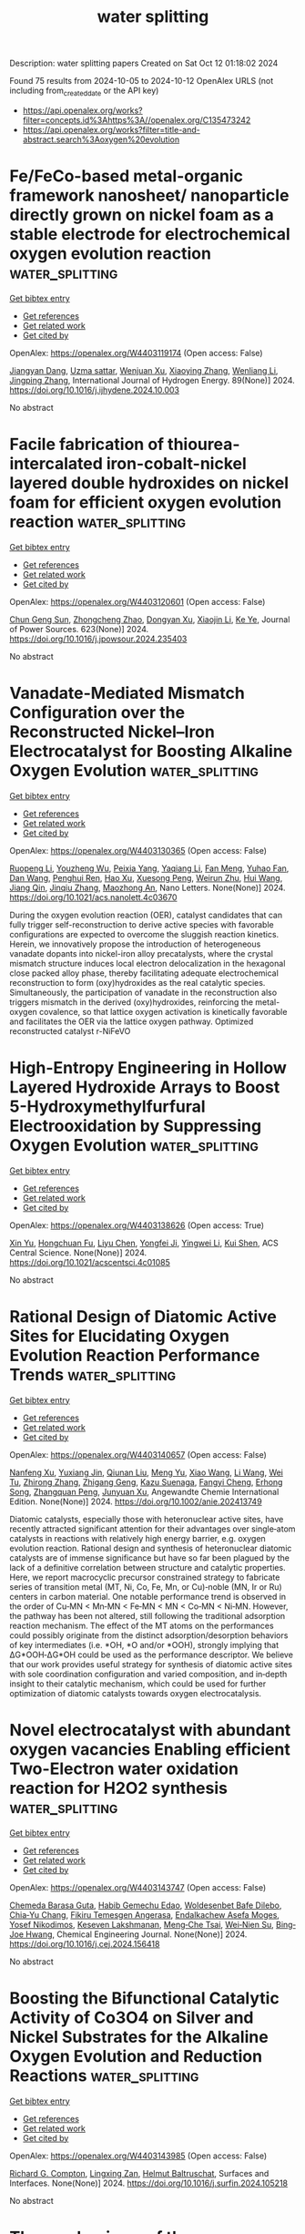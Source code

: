 #+TITLE: water splitting
Description: water splitting papers
Created on Sat Oct 12 01:18:02 2024

Found 75 results from 2024-10-05 to 2024-10-12
OpenAlex URLS (not including from_created_date or the API key)
- [[https://api.openalex.org/works?filter=concepts.id%3Ahttps%3A//openalex.org/C135473242]]
- [[https://api.openalex.org/works?filter=title-and-abstract.search%3Aoxygen%20evolution]]

* Fe/FeCo-based metal-organic framework nanosheet/ nanoparticle directly grown on nickel foam as a stable electrode for electrochemical oxygen evolution reaction  :water_splitting:
:PROPERTIES:
:UUID: https://openalex.org/W4403119174
:TOPICS: Electrocatalysis for Energy Conversion, Electrochemical Detection of Heavy Metal Ions, Conducting Polymer Research
:PUBLICATION_DATE: 2024-10-04
:END:    
    
[[elisp:(doi-add-bibtex-entry "https://doi.org/10.1016/j.ijhydene.2024.10.003")][Get bibtex entry]] 

- [[elisp:(progn (xref--push-markers (current-buffer) (point)) (oa--referenced-works "https://openalex.org/W4403119174"))][Get references]]
- [[elisp:(progn (xref--push-markers (current-buffer) (point)) (oa--related-works "https://openalex.org/W4403119174"))][Get related work]]
- [[elisp:(progn (xref--push-markers (current-buffer) (point)) (oa--cited-by-works "https://openalex.org/W4403119174"))][Get cited by]]

OpenAlex: https://openalex.org/W4403119174 (Open access: False)
    
[[https://openalex.org/A5021593506][Jiangyan Dang]], [[https://openalex.org/A5107674748][Uzma sattar]], [[https://openalex.org/A5100966760][Wenjuan Xu]], [[https://openalex.org/A5100449445][Xiaoying Zhang]], [[https://openalex.org/A5100359871][Wenliang Li]], [[https://openalex.org/A5053537780][Jingping Zhang]], International Journal of Hydrogen Energy. 89(None)] 2024. https://doi.org/10.1016/j.ijhydene.2024.10.003 
     
No abstract    

    

* Facile fabrication of thiourea-intercalated iron-cobalt-nickel layered double hydroxides on nickel foam for efficient oxygen evolution reaction  :water_splitting:
:PROPERTIES:
:UUID: https://openalex.org/W4403120601
:TOPICS: Electrocatalysis for Energy Conversion, Aqueous Zinc-Ion Battery Technology, Materials for Electrochemical Supercapacitors
:PUBLICATION_DATE: 2024-10-04
:END:    
    
[[elisp:(doi-add-bibtex-entry "https://doi.org/10.1016/j.jpowsour.2024.235403")][Get bibtex entry]] 

- [[elisp:(progn (xref--push-markers (current-buffer) (point)) (oa--referenced-works "https://openalex.org/W4403120601"))][Get references]]
- [[elisp:(progn (xref--push-markers (current-buffer) (point)) (oa--related-works "https://openalex.org/W4403120601"))][Get related work]]
- [[elisp:(progn (xref--push-markers (current-buffer) (point)) (oa--cited-by-works "https://openalex.org/W4403120601"))][Get cited by]]

OpenAlex: https://openalex.org/W4403120601 (Open access: False)
    
[[https://openalex.org/A5101392289][Chun Geng Sun]], [[https://openalex.org/A5025806620][Zhongcheng Zhao]], [[https://openalex.org/A5017471501][Dongyan Xu]], [[https://openalex.org/A5100633212][Xiaojin Li]], [[https://openalex.org/A5072537853][Ke Ye]], Journal of Power Sources. 623(None)] 2024. https://doi.org/10.1016/j.jpowsour.2024.235403 
     
No abstract    

    

* Vanadate-Mediated Mismatch Configuration over the Reconstructed Nickel–Iron Electrocatalyst for Boosting Alkaline Oxygen Evolution  :water_splitting:
:PROPERTIES:
:UUID: https://openalex.org/W4403130365
:TOPICS: Electrocatalysis for Energy Conversion, Electrochemical Reduction of CO2 to Fuels, Electrochemical Detection of Heavy Metal Ions
:PUBLICATION_DATE: 2024-10-04
:END:    
    
[[elisp:(doi-add-bibtex-entry "https://doi.org/10.1021/acs.nanolett.4c03670")][Get bibtex entry]] 

- [[elisp:(progn (xref--push-markers (current-buffer) (point)) (oa--referenced-works "https://openalex.org/W4403130365"))][Get references]]
- [[elisp:(progn (xref--push-markers (current-buffer) (point)) (oa--related-works "https://openalex.org/W4403130365"))][Get related work]]
- [[elisp:(progn (xref--push-markers (current-buffer) (point)) (oa--cited-by-works "https://openalex.org/W4403130365"))][Get cited by]]

OpenAlex: https://openalex.org/W4403130365 (Open access: False)
    
[[https://openalex.org/A5005268469][Ruopeng Li]], [[https://openalex.org/A5011555779][Youzheng Wu]], [[https://openalex.org/A5089539354][Peixia Yang]], [[https://openalex.org/A5025757874][Yaqiang Li]], [[https://openalex.org/A5032787806][Fan Meng]], [[https://openalex.org/A5101341371][Yuhao Fan]], [[https://openalex.org/A5100411770][Dan Wang]], [[https://openalex.org/A5034700166][Penghui Ren]], [[https://openalex.org/A5102920844][Hao Xu]], [[https://openalex.org/A5023702000][Xuesong Peng]], [[https://openalex.org/A5102502381][Weirun Zhu]], [[https://openalex.org/A5100460889][Hui Wang]], [[https://openalex.org/A5102856042][Jiang Qin]], [[https://openalex.org/A5031711386][Jinqiu Zhang]], [[https://openalex.org/A5101883167][Maozhong An]], Nano Letters. None(None)] 2024. https://doi.org/10.1021/acs.nanolett.4c03670 
     
During the oxygen evolution reaction (OER), catalyst candidates that can fully trigger self-reconstruction to derive active species with favorable configurations are expected to overcome the sluggish reaction kinetics. Herein, we innovatively propose the introduction of heterogeneous vanadate dopants into nickel-iron alloy precatalysts, where the crystal mismatch structure induces local electron delocalization in the hexagonal close packed alloy phase, thereby facilitating adequate electrochemical reconstruction to form (oxy)hydroxides as the real catalytic species. Simultaneously, the participation of vanadate in the reconstruction also triggers mismatch in the derived (oxy)hydroxides, reinforcing the metal-oxygen covalence, so that lattice oxygen activation is kinetically favorable and facilitates the OER via the lattice oxygen pathway. Optimized reconstructed catalyst r-NiFeVO    

    

* High-Entropy Engineering in Hollow Layered Hydroxide Arrays to Boost 5-Hydroxymethylfurfural Electrooxidation by Suppressing Oxygen Evolution  :water_splitting:
:PROPERTIES:
:UUID: https://openalex.org/W4403138626
:TOPICS: Electrocatalysis for Energy Conversion, Fuel Cell Membrane Technology, Aqueous Zinc-Ion Battery Technology
:PUBLICATION_DATE: 2024-10-03
:END:    
    
[[elisp:(doi-add-bibtex-entry "https://doi.org/10.1021/acscentsci.4c01085")][Get bibtex entry]] 

- [[elisp:(progn (xref--push-markers (current-buffer) (point)) (oa--referenced-works "https://openalex.org/W4403138626"))][Get references]]
- [[elisp:(progn (xref--push-markers (current-buffer) (point)) (oa--related-works "https://openalex.org/W4403138626"))][Get related work]]
- [[elisp:(progn (xref--push-markers (current-buffer) (point)) (oa--cited-by-works "https://openalex.org/W4403138626"))][Get cited by]]

OpenAlex: https://openalex.org/W4403138626 (Open access: True)
    
[[https://openalex.org/A5034761551][Xin Yu]], [[https://openalex.org/A5056325752][Hongchuan Fu]], [[https://openalex.org/A5100698222][Liyu Chen]], [[https://openalex.org/A5072753033][Yongfei Ji]], [[https://openalex.org/A5100643109][Yingwei Li]], [[https://openalex.org/A5090629837][Kui Shen]], ACS Central Science. None(None)] 2024. https://doi.org/10.1021/acscentsci.4c01085 
     
No abstract    

    

* Rational Design of Diatomic Active Sites for Elucidating Oxygen Evolution Reaction Performance Trends  :water_splitting:
:PROPERTIES:
:UUID: https://openalex.org/W4403140657
:TOPICS: Electrocatalysis for Energy Conversion, Catalytic Nanomaterials, Electrochemical Detection of Heavy Metal Ions
:PUBLICATION_DATE: 2024-10-04
:END:    
    
[[elisp:(doi-add-bibtex-entry "https://doi.org/10.1002/anie.202413749")][Get bibtex entry]] 

- [[elisp:(progn (xref--push-markers (current-buffer) (point)) (oa--referenced-works "https://openalex.org/W4403140657"))][Get references]]
- [[elisp:(progn (xref--push-markers (current-buffer) (point)) (oa--related-works "https://openalex.org/W4403140657"))][Get related work]]
- [[elisp:(progn (xref--push-markers (current-buffer) (point)) (oa--cited-by-works "https://openalex.org/W4403140657"))][Get cited by]]

OpenAlex: https://openalex.org/W4403140657 (Open access: False)
    
[[https://openalex.org/A5056972184][Nanfeng Xu]], [[https://openalex.org/A5021304834][Yuxiang Jin]], [[https://openalex.org/A5051820883][Qiunan Liu]], [[https://openalex.org/A5100770786][Meng Yu]], [[https://openalex.org/A5100411473][Xiao Wang]], [[https://openalex.org/A5100322864][Li Wang]], [[https://openalex.org/A5022293237][Wei Tu]], [[https://openalex.org/A5100602195][Zhirong Zhang]], [[https://openalex.org/A5043633750][Zhigang Geng]], [[https://openalex.org/A5062940537][Kazu Suenaga]], [[https://openalex.org/A5049506458][Fangyi Cheng]], [[https://openalex.org/A5055999788][Erhong Song]], [[https://openalex.org/A5034722101][Zhangquan Peng]], [[https://openalex.org/A5067389666][Junyuan Xu]], Angewandte Chemie International Edition. None(None)] 2024. https://doi.org/10.1002/anie.202413749 
     
Diatomic catalysts, especially those with heteronuclear active sites, have recently attracted significant attention for their advantages over single‐atom catalysts in reactions with relatively high energy barrier, e.g. oxygen evolution reaction. Rational design and synthesis of heteronuclear diatomic catalysts are of immense significance but have so far been plagued by the lack of a definitive correlation between structure and catalytic properties. Here, we report macrocyclic precursor constrained strategy to fabricate series of transition metal (MT, Ni, Co, Fe, Mn, or Cu)‐noble (MN, Ir or Ru) centers in carbon material. One notable performance trend is observed in the order of Cu‐MN < Mn‐MN < Fe‐MN < MN < Co‐MN < Ni‐MN. However, the pathway has been not altered, still following the traditional adsorption reaction mechanism. The effect of the MT atoms on the performances could possibly originate from the distinct adsorption/desorption behaviors of key intermediates (i.e. *OH, *O and/or *OOH), strongly implying that ΔG*OOH‐ΔG*OH could be used as the performance descriptor. We believe that our work provides useful strategy for synthesis of diatomic active sites with sole coordination configuration and varied composition, and in‐depth insight to their catalytic mechanism, which could be used for further optimization of diatomic catalysts towards oxygen electrocatalysis.    

    

* Novel electrocatalyst with abundant oxygen vacancies Enabling efficient Two-Electron water oxidation reaction for H2O2 synthesis  :water_splitting:
:PROPERTIES:
:UUID: https://openalex.org/W4403143747
:TOPICS: Electrocatalysis for Energy Conversion, Electrochemical Detection of Heavy Metal Ions, Aqueous Zinc-Ion Battery Technology
:PUBLICATION_DATE: 2024-10-01
:END:    
    
[[elisp:(doi-add-bibtex-entry "https://doi.org/10.1016/j.cej.2024.156418")][Get bibtex entry]] 

- [[elisp:(progn (xref--push-markers (current-buffer) (point)) (oa--referenced-works "https://openalex.org/W4403143747"))][Get references]]
- [[elisp:(progn (xref--push-markers (current-buffer) (point)) (oa--related-works "https://openalex.org/W4403143747"))][Get related work]]
- [[elisp:(progn (xref--push-markers (current-buffer) (point)) (oa--cited-by-works "https://openalex.org/W4403143747"))][Get cited by]]

OpenAlex: https://openalex.org/W4403143747 (Open access: False)
    
[[https://openalex.org/A5107157374][Chemeda Barasa Guta]], [[https://openalex.org/A5093613204][Habib Gemechu Edao]], [[https://openalex.org/A5027860241][Woldesenbet Bafe Dilebo]], [[https://openalex.org/A5061126514][Chia‐Yu Chang]], [[https://openalex.org/A5026201499][Fikiru Temesgen Angerasa]], [[https://openalex.org/A5069681139][Endalkachew Asefa Moges]], [[https://openalex.org/A5082309206][Yosef Nikodimos]], [[https://openalex.org/A5048665495][Keseven Lakshmanan]], [[https://openalex.org/A5011428472][Meng‐Che Tsai]], [[https://openalex.org/A5031136629][Wei‐Nien Su]], [[https://openalex.org/A5030917995][Bing‐Joe Hwang]], Chemical Engineering Journal. None(None)] 2024. https://doi.org/10.1016/j.cej.2024.156418 
     
No abstract    

    

* Boosting the Bifunctional Catalytic Activity of Co3O4 on Silver and Nickel Substrates for the Alkaline Oxygen Evolution and Reduction Reactions  :water_splitting:
:PROPERTIES:
:UUID: https://openalex.org/W4403143985
:TOPICS: Electrocatalysis for Energy Conversion, Aqueous Zinc-Ion Battery Technology, Catalytic Nanomaterials
:PUBLICATION_DATE: 2024-10-01
:END:    
    
[[elisp:(doi-add-bibtex-entry "https://doi.org/10.1016/j.surfin.2024.105218")][Get bibtex entry]] 

- [[elisp:(progn (xref--push-markers (current-buffer) (point)) (oa--referenced-works "https://openalex.org/W4403143985"))][Get references]]
- [[elisp:(progn (xref--push-markers (current-buffer) (point)) (oa--related-works "https://openalex.org/W4403143985"))][Get related work]]
- [[elisp:(progn (xref--push-markers (current-buffer) (point)) (oa--cited-by-works "https://openalex.org/W4403143985"))][Get cited by]]

OpenAlex: https://openalex.org/W4403143985 (Open access: False)
    
[[https://openalex.org/A5103187322][Richard G. Compton]], [[https://openalex.org/A5083644369][Lingxing Zan]], [[https://openalex.org/A5079323430][Helmut Baltruschat]], Surfaces and Interfaces. None(None)] 2024. https://doi.org/10.1016/j.surfin.2024.105218 
     
No abstract    

    

* The mechanisms of the copper-carbonate catalyzed oxygen evolution reaction  :water_splitting:
:PROPERTIES:
:UUID: https://openalex.org/W4403147718
:TOPICS: Electrocatalysis for Energy Conversion, Catalytic Nanomaterials, Electrochemical Detection of Heavy Metal Ions
:PUBLICATION_DATE: 2024-10-05
:END:    
    
[[elisp:(doi-add-bibtex-entry "https://doi.org/10.1080/00958972.2024.2409824")][Get bibtex entry]] 

- [[elisp:(progn (xref--push-markers (current-buffer) (point)) (oa--referenced-works "https://openalex.org/W4403147718"))][Get references]]
- [[elisp:(progn (xref--push-markers (current-buffer) (point)) (oa--related-works "https://openalex.org/W4403147718"))][Get related work]]
- [[elisp:(progn (xref--push-markers (current-buffer) (point)) (oa--cited-by-works "https://openalex.org/W4403147718"))][Get cited by]]

OpenAlex: https://openalex.org/W4403147718 (Open access: False)
    
[[https://openalex.org/A5107765848][Oren Rozanski]], [[https://openalex.org/A5103247426][Dan Meyerstein]], Journal of Coordination Chemistry. None(None)] 2024. https://doi.org/10.1080/00958972.2024.2409824 
     
No abstract    

    

* Continuous lattice oxygen participation of NiFe stack anode for Sustainable water Splitting  :water_splitting:
:PROPERTIES:
:UUID: https://openalex.org/W4403152048
:TOPICS: Electrocatalysis for Energy Conversion, Aqueous Zinc-Ion Battery Technology, Memristive Devices for Neuromorphic Computing
:PUBLICATION_DATE: 2024-10-01
:END:    
    
[[elisp:(doi-add-bibtex-entry "https://doi.org/10.1016/j.cej.2024.156469")][Get bibtex entry]] 

- [[elisp:(progn (xref--push-markers (current-buffer) (point)) (oa--referenced-works "https://openalex.org/W4403152048"))][Get references]]
- [[elisp:(progn (xref--push-markers (current-buffer) (point)) (oa--related-works "https://openalex.org/W4403152048"))][Get related work]]
- [[elisp:(progn (xref--push-markers (current-buffer) (point)) (oa--cited-by-works "https://openalex.org/W4403152048"))][Get cited by]]

OpenAlex: https://openalex.org/W4403152048 (Open access: False)
    
[[https://openalex.org/A5073903036][Sinwoo Kang]], [[https://openalex.org/A5013946603][Dong-yeol Lee]], [[https://openalex.org/A5005479319][Yeongin Kim]], [[https://openalex.org/A5011044307][Sooan Bae]], [[https://openalex.org/A5100334532][Jaeyoung Lee]], Chemical Engineering Journal. None(None)] 2024. https://doi.org/10.1016/j.cej.2024.156469 
     
No abstract    

    

* High‐Entropy Ag‐Ru‐based Electrocatalysts with Dual‐Active‐Center for Highly Stable Ultra‐Low‐Temperature Zinc‐Air Batteries  :water_splitting:
:PROPERTIES:
:UUID: https://openalex.org/W4403165063
:TOPICS: Electrocatalysis for Energy Conversion, Fuel Cell Membrane Technology, Aqueous Zinc-Ion Battery Technology
:PUBLICATION_DATE: 2024-10-06
:END:    
    
[[elisp:(doi-add-bibtex-entry "https://doi.org/10.1002/anie.202415216")][Get bibtex entry]] 

- [[elisp:(progn (xref--push-markers (current-buffer) (point)) (oa--referenced-works "https://openalex.org/W4403165063"))][Get references]]
- [[elisp:(progn (xref--push-markers (current-buffer) (point)) (oa--related-works "https://openalex.org/W4403165063"))][Get related work]]
- [[elisp:(progn (xref--push-markers (current-buffer) (point)) (oa--cited-by-works "https://openalex.org/W4403165063"))][Get cited by]]

OpenAlex: https://openalex.org/W4403165063 (Open access: True)
    
[[https://openalex.org/A5034351888][Ziming Qiu]], [[https://openalex.org/A5100724115][Xiaotian Guo]], [[https://openalex.org/A5076507725][Shuai Cao]], [[https://openalex.org/A5060756190][Meng Du]], [[https://openalex.org/A5060311561][Qinchao Wang]], [[https://openalex.org/A5008846267][Yecan Pi]], [[https://openalex.org/A5006121200][Chun‐Sen Liu]], Angewandte Chemie International Edition. None(None)] 2024. https://doi.org/10.1002/anie.202415216  ([[https://onlinelibrary.wiley.com/doi/pdfdirect/10.1002/anie.202415216][pdf]])
     
The development of advanced bifunctional catalysts for oxygen evolution reaction (OER) and oxygen reduction reaction (ORR) is significant for rechargeable zinc‐air batteries (ZABs). Herein, a unique dual active center alloying strategy is proposed to achieve the efficient bifunctional oxygen catalysis, and the high entropy effect is further exploited to modulate the structure and performance of the catalysts. The MOF‐assisted pyrolysis‐replacement‐alloying method was employed to construct the CoCuFeAgRu high‐entropy alloy (HEA), which are uniformly anchored in porous nitrogen‐doped carbon nanosheets. Notably, the obtained HEA catalyst exhibits excellent catalytic performance for both ORR and OER, and a peak power density of 136. 53 mW cm‐2 and an energy density of 987.9 mAh gZn‐1, surpassing the most of the previously reported bifunctional oxygen electrocatalysts. Moreover, the assembled flexible rechargeable ZAB enables excellent performance even at the ultralow temperature of ‐40°C, with an energy density of 601.6 mAh gZn‐1 and remarkable cycling stability up to 1,650 hours. Combined experimental and theoretical calculation results reveal that the excellent bifunctional catalytic activity of the HEA catalyst originated from the synergistic effect of the Ag and Ru dual active centers, and the optimization of the electronic structure by alloying effect.    

    

* Phosphorus Doping Heterostructure La(OH)3@CuO @NF as an Advanced Electrocatalyst for the Oxygen Evolution Reaction  :water_splitting:
:PROPERTIES:
:UUID: https://openalex.org/W4403168525
:TOPICS: Electrocatalysis for Energy Conversion, Fuel Cell Membrane Technology, Electrochemical Detection of Heavy Metal Ions
:PUBLICATION_DATE: 2024-10-01
:END:    
    
[[elisp:(doi-add-bibtex-entry "https://doi.org/10.1016/j.ijoes.2024.100826")][Get bibtex entry]] 

- [[elisp:(progn (xref--push-markers (current-buffer) (point)) (oa--referenced-works "https://openalex.org/W4403168525"))][Get references]]
- [[elisp:(progn (xref--push-markers (current-buffer) (point)) (oa--related-works "https://openalex.org/W4403168525"))][Get related work]]
- [[elisp:(progn (xref--push-markers (current-buffer) (point)) (oa--cited-by-works "https://openalex.org/W4403168525"))][Get cited by]]

OpenAlex: https://openalex.org/W4403168525 (Open access: True)
    
[[https://openalex.org/A5088064886][Decui Liang]], [[https://openalex.org/A5019949984][Weishun Hou]], [[https://openalex.org/A5100386252][Ying Zhang]], [[https://openalex.org/A5101388970][Jihua SHANG]], [[https://openalex.org/A5018466210][Haibo Ren]], [[https://openalex.org/A5100945554][Yufeng Sun]], International Journal of Electrochemical Science. None(None)] 2024. https://doi.org/10.1016/j.ijoes.2024.100826 
     
No abstract    

    

* Research Progress in Structure Evolution and Durability Modulation of Ir‐ and Ru‐Based OER Catalysts under Acidic Conditions  :water_splitting:
:PROPERTIES:
:UUID: https://openalex.org/W4403170675
:TOPICS: Electrocatalysis for Energy Conversion, Fuel Cell Membrane Technology, Aqueous Zinc-Ion Battery Technology
:PUBLICATION_DATE: 2024-10-06
:END:    
    
[[elisp:(doi-add-bibtex-entry "https://doi.org/10.1002/smll.202406657")][Get bibtex entry]] 

- [[elisp:(progn (xref--push-markers (current-buffer) (point)) (oa--referenced-works "https://openalex.org/W4403170675"))][Get references]]
- [[elisp:(progn (xref--push-markers (current-buffer) (point)) (oa--related-works "https://openalex.org/W4403170675"))][Get related work]]
- [[elisp:(progn (xref--push-markers (current-buffer) (point)) (oa--cited-by-works "https://openalex.org/W4403170675"))][Get cited by]]

OpenAlex: https://openalex.org/W4403170675 (Open access: False)
    
[[https://openalex.org/A5029664909][You Zi]], [[https://openalex.org/A5064403506][Chengxu Zhang]], [[https://openalex.org/A5077422333][Jian-Qiang Zhao]], [[https://openalex.org/A5043905805][Ying Cheng]], [[https://openalex.org/A5043053835][Jinliang Yuan]], [[https://openalex.org/A5027149538][Jue Hu]], Small. None(None)] 2024. https://doi.org/10.1002/smll.202406657 
     
Abstract Green hydrogen energy, as one of the most promising energy carriers, plays a crucial role in addressing energy and environmental issues. Oxygen evolution reaction catalysts, as the key to water electrolysis hydrogen production technology, have been subject to durability constraints, preventing large‐scale commercial development. Under the high current density and harsh acid‐base electrolyte conditions of the water electrolysis reaction, the active metals in the catalysts are easily converted into high‐valent soluble species to dissolve, leading to poor structural durability of the catalysts. There is an urgent need to overcome the durability challenges under acidic conditions and develop electrocatalysts with both high catalytic activity and high durability. In this review, the latest research results are analyzed in depth from both thermodynamic and kinetic perspectives. First, a comprehensive summary of the structural deactivation state process of noble metal oxide catalysts is presented. Second, the evolution of the structure of catalysts possessing high durability is discussed. Finally, four new strategies for the preparation of stable catalysts, “electron buffer (ECB) strategy”, combination strength control, strain control, and surface coating, are summarized. The challenges and prospects are also elaborated for the future synthesis of more effective Ru/Ir‐based catalysts and boost their future application.    

    

* Raman Spectroscopic Observation of Electrolyte-Dependent Oxygen Evolution Reaction Intermediates in Nickel-Based Electrodes  :water_splitting:
:PROPERTIES:
:UUID: https://openalex.org/W4403172070
:TOPICS: Electrochemical Detection of Heavy Metal Ions, Advances in Chemical Sensor Technologies, Fuel Cell Membrane Technology
:PUBLICATION_DATE: 2024-10-07
:END:    
    
[[elisp:(doi-add-bibtex-entry "https://doi.org/10.26434/chemrxiv-2024-k9mr8")][Get bibtex entry]] 

- [[elisp:(progn (xref--push-markers (current-buffer) (point)) (oa--referenced-works "https://openalex.org/W4403172070"))][Get references]]
- [[elisp:(progn (xref--push-markers (current-buffer) (point)) (oa--related-works "https://openalex.org/W4403172070"))][Get related work]]
- [[elisp:(progn (xref--push-markers (current-buffer) (point)) (oa--cited-by-works "https://openalex.org/W4403172070"))][Get cited by]]

OpenAlex: https://openalex.org/W4403172070 (Open access: True)
    
[[https://openalex.org/A5056676776][Tomohiro Fukushima]], [[https://openalex.org/A5079571449][Kanji Tsuchimoto]], [[https://openalex.org/A5048259607][Nobuaki Oyamada]], [[https://openalex.org/A5081655998][Daiki Sato]], [[https://openalex.org/A5064297220][Hiro Minamimoto]], [[https://openalex.org/A5069703005][Kei Murakoshi]], No host. None(None)] 2024. https://doi.org/10.26434/chemrxiv-2024-k9mr8  ([[https://chemrxiv.org/engage/api-gateway/chemrxiv/assets/orp/resource/item/670136c651558a15ef2c07f0/original/raman-spectroscopic-observation-of-electrolyte-dependent-oxygen-evolution-reaction-intermediates-in-nickel-based-electrodes.pdf][pdf]])
     
Oxygen evolution reaction (OER) is the counterpart in the hydrogen production by the water electrolysis. Further challenges have been required to bypass the energy consumption processes in OER. It is still important to unveil the OER intermediates toward the effective green hydrogen production. In this study, we conducted the in-situ Raman observation of the OER intermediates over Ni nanohole-array electrodes in the various electrolyte conditions. Ni nanohole-array electrodes were prepared with the interference exposure methods. Intense Raman peaks were observed from the Ni-OH, Ni-OOH, and active oxygen species as OER intermediates. The OER behavior can be classified with the reactants, such as OH− and H2O. The presented study demonstrates the importance of the electrolyte for the designing active OER catalysis for the next generation energy society.    

    

* Electronic Structure Modulating of W 18 O 49 Nanospheres by Niobium Doping for Efficient Hydrogen Evolution Reaction  :water_splitting:
:PROPERTIES:
:UUID: https://openalex.org/W4403193963
:TOPICS: Electrocatalysis for Energy Conversion, Photocatalytic Materials for Solar Energy Conversion, Lithium-ion Battery Technology
:PUBLICATION_DATE: 2024-10-07
:END:    
    
[[elisp:(doi-add-bibtex-entry "https://doi.org/10.1002/chem.202403043")][Get bibtex entry]] 

- [[elisp:(progn (xref--push-markers (current-buffer) (point)) (oa--referenced-works "https://openalex.org/W4403193963"))][Get references]]
- [[elisp:(progn (xref--push-markers (current-buffer) (point)) (oa--related-works "https://openalex.org/W4403193963"))][Get related work]]
- [[elisp:(progn (xref--push-markers (current-buffer) (point)) (oa--cited-by-works "https://openalex.org/W4403193963"))][Get cited by]]

OpenAlex: https://openalex.org/W4403193963 (Open access: False)
    
[[https://openalex.org/A5101391365][Hui Guo]], [[https://openalex.org/A5101999930][Pan Lu]], [[https://openalex.org/A5059775541][Mengyou Gao]], [[https://openalex.org/A5063245517][Linghui Kong]], [[https://openalex.org/A5082715902][Jingpeng Zhang]], [[https://openalex.org/A5032556104][Aslam Khan]], [[https://openalex.org/A5090209489][Nadeem Siddiqui]], [[https://openalex.org/A5086802047][Jianjian Lin]], Chemistry - A European Journal. None(None)] 2024. https://doi.org/10.1002/chem.202403043 
     
Developing efficient electrocatalysts to reduce HER overpotential is vital to enhance hydrogen production efficiency and minimize energy consumption. Adjusting the electronic structure of transition metal oxides via elemental doping is a potent strategy to improve the effectiveness of electrocatalysts for hydrogen evolution. In this work, we synthesized a set of niobium‐doped tungsten oxides (Nbx‐W18O49) under anoxic conditions using a straightforward “one‐pot” solvothermal approach. After doping Nb, the oxygen vacancy content inside W18O49 was increased, which induced a synergistic effect with the active sites of tungsten. In acidic environments, the hydrogen evolution activity of the Nb0.6‐W18O49 electrocatalyst is second only by 20 wt% Pt/C. It attains a current density of ‐10 mA cm‐2 at an overpotential of 102 mV. By comparison with W18O49, Nb0.4‐W18O49 and Nb0.5‐W18O49, Nb0.6‐W18O49 demonstrates a reduced charge transfer resistance, which significantly enhances its conductivity and the speed of electron movement across interfaces. Coupled with this feature are notably faster HER kinetics. Additionally, it exhibits excellent stability, meaning it maintains its performance and structural integrity over prolonged periods and under various operational conditions. This article provides a new perspective for discovering inexpensive and efficient hydrogen evolution electrocatalyst materials.    

    

* Effects of Dynamic Surface Transformation on the Activity and Stability of Mixed Co‐Mn Cubic Spinel Oxides in the Oxygen Evolution Reaction in Alkaline Media  :water_splitting:
:PROPERTIES:
:UUID: https://openalex.org/W4403194568
:TOPICS: Catalytic Nanomaterials, Formation and Properties of Nanocrystals and Nanostructures, Electrocatalysis for Energy Conversion
:PUBLICATION_DATE: 2024-10-07
:END:    
    
[[elisp:(doi-add-bibtex-entry "https://doi.org/10.1002/aenm.202403096")][Get bibtex entry]] 

- [[elisp:(progn (xref--push-markers (current-buffer) (point)) (oa--referenced-works "https://openalex.org/W4403194568"))][Get references]]
- [[elisp:(progn (xref--push-markers (current-buffer) (point)) (oa--related-works "https://openalex.org/W4403194568"))][Get related work]]
- [[elisp:(progn (xref--push-markers (current-buffer) (point)) (oa--cited-by-works "https://openalex.org/W4403194568"))][Get cited by]]

OpenAlex: https://openalex.org/W4403194568 (Open access: True)
    
[[https://openalex.org/A5064556208][Biao He]], [[https://openalex.org/A5001479913][Pouya Hosseini]], [[https://openalex.org/A5053923970][Daniel Escalera‐López]], [[https://openalex.org/A5038730574][Jonas Schulwitz]], [[https://openalex.org/A5053491539][Serena DeBeer]], [[https://openalex.org/A5074048659][Ulrich Hagemann]], [[https://openalex.org/A5009434127][Markus Heidelmann]], [[https://openalex.org/A5053491539][Serena DeBeer]], [[https://openalex.org/A5039691617][Martin Muhler]], [[https://openalex.org/A5073666601][Serhiy Cherevko]], [[https://openalex.org/A5030444454][Kristina Tschulik]], [[https://openalex.org/A5100783224][Tong Li]], Advanced Energy Materials. None(None)] 2024. https://doi.org/10.1002/aenm.202403096 
     
Abstract An atomic‐scale understanding of how electrocatalyst surfaces reconstruct and transform during electrocatalytic reactions is essential for optimizing their activity and longevity. This is particularly important for the oxygen evolution reaction (OER), where dynamic and substantial structural and compositional changes occur during the reaction. Herein, a multimodal method is developed by combining X‐ray fine structure absorption and photoemission spectroscopy, transmission electron microscopy, and atom probe tomography with electrochemical measurements to interrogate the temporal evolution of oxidation states, atom coordination, structure, and composition on Co 2 MnO 4 and CoMn 2 O 4 cubic spinel nanoparticle surfaces upon OER cycling in alkaline media. Co 2 MnO 4 is activated at the onset of OER due to the formation of ≈2 nm Co‐Mn oxyhydroxides with an optimal Co/Mn ratio of ≈3. As OER proceeds, Mn dissolution and redeposition occur for the CoMn oxyhydroxides, extending the OER stability of Co 2 MnO 4 . Such dynamic dissolution and redeposition are also observed for CoMn 2 O 4 , leading to the formation of less OER‐active Mn‐rich oxides on the nanoparticle surfaces. This study provides mechanistic insights into how dynamic surface reconstruction and transformation affect the activity and stability of mixed CoMn cubic spinels toward OER.    

    

* High‐Efficiency Photo‐Assisted Large Current‐Density Water Splitting with Mott‐Schottky Heterojunctions  :water_splitting:
:PROPERTIES:
:UUID: https://openalex.org/W4403195683
:TOPICS: Electrocatalysis for Energy Conversion, Perovskite Solar Cell Technology, Photocatalytic Materials for Solar Energy Conversion
:PUBLICATION_DATE: 2024-10-07
:END:    
    
[[elisp:(doi-add-bibtex-entry "https://doi.org/10.1002/anie.202415492")][Get bibtex entry]] 

- [[elisp:(progn (xref--push-markers (current-buffer) (point)) (oa--referenced-works "https://openalex.org/W4403195683"))][Get references]]
- [[elisp:(progn (xref--push-markers (current-buffer) (point)) (oa--related-works "https://openalex.org/W4403195683"))][Get related work]]
- [[elisp:(progn (xref--push-markers (current-buffer) (point)) (oa--cited-by-works "https://openalex.org/W4403195683"))][Get cited by]]

OpenAlex: https://openalex.org/W4403195683 (Open access: True)
    
[[https://openalex.org/A5044465572][Minming Jiang]], [[https://openalex.org/A5103038896][Jiang Xu]], [[https://openalex.org/A5100459039][Yujie Chen]], [[https://openalex.org/A5101733772][Luqi Wang]], [[https://openalex.org/A5026716909][Paul Munroe]], [[https://openalex.org/A5056283665][Zonghan Xie]], [[https://openalex.org/A5034879972][Shengjie Peng]], Angewandte Chemie International Edition. None(None)] 2024. https://doi.org/10.1002/anie.202415492  ([[https://onlinelibrary.wiley.com/doi/pdfdirect/10.1002/anie.202415492][pdf]])
     
The development of bifunctional photogenerated carrier‐assisted electrocatalytic (PCA‐EC) electrodes that operate with stability at large current‐density remains a significant challenge. Herein, we demonstrate a simple sputtering‐deposition process to synthesize a novel MnWO4/FeCoNi Mott‐Schottky heterojunction coating and deposit it on a pure Ti substrate to prepare high‐performance PCA‐EC electrodes, which exhibits enhanced light absorption range/intensity and rapidly separated photogenerated electron‐hole pairs. This design allows photogenerated electrons to directly participate in the hydrogen evolution reaction (HER), while the strong oxidation of photogenerated holes significantly reduces the defect formation energy of active metals, thereby facilitating the rapid reconstruction of highly active Ni(FeCo)OOH/MnOOH species for the oxygen evolution reaction (OER). As expected, the as‐prepared electrode demonstrates the overpotentials of 64 mV for the HER and 204 mV for the OER at 10 mA cm−2 under illumination. Benefiting from the stable interface with Fe/Co/Ni‐O‐Mn/W bonding units, the dual‐electrode photoassisted electrolytic cell achieves long‐term stability at current densities of 500 and 1000 mA cm−2. This work provides detailed insights into the enhancement mechanism of PCA‐EC and contributes to the development of photo‐assisted water splitting electrodes for large current‐density applications.    

    

* Closed‐Loop and Precipitation‐Free CO2 Capture Process Enabled by Electrochemical pH Gradient  :water_splitting:
:PROPERTIES:
:UUID: https://openalex.org/W4403199271
:TOPICS: Electrochemical Reduction of CO2 to Fuels, Membrane Gas Separation Technology, Carbon Dioxide Capture and Storage Technologies
:PUBLICATION_DATE: 2024-10-07
:END:    
    
[[elisp:(doi-add-bibtex-entry "https://doi.org/10.1002/cssc.202401533")][Get bibtex entry]] 

- [[elisp:(progn (xref--push-markers (current-buffer) (point)) (oa--referenced-works "https://openalex.org/W4403199271"))][Get references]]
- [[elisp:(progn (xref--push-markers (current-buffer) (point)) (oa--related-works "https://openalex.org/W4403199271"))][Get related work]]
- [[elisp:(progn (xref--push-markers (current-buffer) (point)) (oa--cited-by-works "https://openalex.org/W4403199271"))][Get cited by]]

OpenAlex: https://openalex.org/W4403199271 (Open access: False)
    
[[https://openalex.org/A5064060507][Jiayin Zhou]], [[https://openalex.org/A5059212792][Xiaofei Guan]], ChemSusChem. None(None)] 2024. https://doi.org/10.1002/cssc.202401533 
     
Carbon dioxide (CO2) capture is a crucial negative‐emission technology for the mitigation of climate change and global warming. The urgent need of combating climate change motivates the research and development of economical, effective and environmentally benign processes for CO2 capture. Herein, we design and report a flow cell for the CO2 capture from air or flue gas in a precipitate‐free and closed‐loop manner. No ion‐exchange membrane is used in the electrolyser. The water electrolysis produces acidic solution near the anode and alkaline solution near the cathode, while generating valuable hydrogen and oxygen byproducts. The dilute CO2 in air or flue gas is captured by the alkaline solution, which is then mixed with the acidic solution to release the concentrated CO2. The process operates in a cyclic manner as driven by the water electrolysis and the mechanical pumping. No precipitation of calcium carbonate is involved for fixing CO2, which may simplify the separation process and minimizing the materials loss. The simple process enabled by electrochemical pH gradient shows promise for efficient CO2 capture on both small and large scales.    

    

* Advanced In Situ Spectroscopic Techniques for Probing the Acidic Oxygen Evolution Reaction  :water_splitting:
:PROPERTIES:
:UUID: https://openalex.org/W4403199440
:TOPICS: Electrocatalysis for Energy Conversion, Fuel Cell Membrane Technology, Electrochemical Detection of Heavy Metal Ions
:PUBLICATION_DATE: 2024-10-06
:END:    
    
[[elisp:(doi-add-bibtex-entry "https://doi.org/10.1021/acs.jpcc.4c05891")][Get bibtex entry]] 

- [[elisp:(progn (xref--push-markers (current-buffer) (point)) (oa--referenced-works "https://openalex.org/W4403199440"))][Get references]]
- [[elisp:(progn (xref--push-markers (current-buffer) (point)) (oa--related-works "https://openalex.org/W4403199440"))][Get related work]]
- [[elisp:(progn (xref--push-markers (current-buffer) (point)) (oa--cited-by-works "https://openalex.org/W4403199440"))][Get cited by]]

OpenAlex: https://openalex.org/W4403199440 (Open access: False)
    
[[https://openalex.org/A5022584221][Suk-Kyoung Hong]], [[https://openalex.org/A5075486320][Ze‐Cheng Yao]], [[https://openalex.org/A5000380050][Xing Cheng]], [[https://openalex.org/A5101930537][Zhe Jiang]], [[https://openalex.org/A5008036335][Tang Tang]], [[https://openalex.org/A5043884286][Jin‐Song Hu]], The Journal of Physical Chemistry C. None(None)] 2024. https://doi.org/10.1021/acs.jpcc.4c05891 
     
No abstract    

    

* Coordination Tuning of Ni/Fe Complexes based Electrocatalysts for Enhanced Oxygen Evolution  :water_splitting:
:PROPERTIES:
:UUID: https://openalex.org/W4403201390
:TOPICS: Electrocatalysis for Energy Conversion, Fuel Cell Membrane Technology, Electrochemical Detection of Heavy Metal Ions
:PUBLICATION_DATE: 2024-01-01
:END:    
    
[[elisp:(doi-add-bibtex-entry "https://doi.org/10.1039/d4qi01934b")][Get bibtex entry]] 

- [[elisp:(progn (xref--push-markers (current-buffer) (point)) (oa--referenced-works "https://openalex.org/W4403201390"))][Get references]]
- [[elisp:(progn (xref--push-markers (current-buffer) (point)) (oa--related-works "https://openalex.org/W4403201390"))][Get related work]]
- [[elisp:(progn (xref--push-markers (current-buffer) (point)) (oa--cited-by-works "https://openalex.org/W4403201390"))][Get cited by]]

OpenAlex: https://openalex.org/W4403201390 (Open access: False)
    
[[https://openalex.org/A5065543748][Hong Zhou]], [[https://openalex.org/A5049422615][Xuan Hao]], [[https://openalex.org/A5104171663][Jiexin Guan]], [[https://openalex.org/A5023830330][Yilin Deng]], [[https://openalex.org/A5046416746][Zi Wei]], [[https://openalex.org/A5101485471][Yashu Liu]], [[https://openalex.org/A5103635416][Guofeng Zhu]], Inorganic Chemistry Frontiers. None(None)] 2024. https://doi.org/10.1039/d4qi01934b 
     
Non-noble oxygen evolution reaction (OER) catalysts have garnered considerable attention in recent years. Alkaline OER catalysts based on coordination complexes exhibit high performance but often undergo irreversible ligand dissociation, resulting...    

    

* Regulation of electrocatalytic properties of high entropy alloy electrocatalysts for oxygen evolution reactions  :water_splitting:
:PROPERTIES:
:UUID: https://openalex.org/W4403202259
:TOPICS: Electrocatalysis for Energy Conversion, Fuel Cell Membrane Technology, Electrochemical Detection of Heavy Metal Ions
:PUBLICATION_DATE: 2024-01-01
:END:    
    
[[elisp:(doi-add-bibtex-entry "https://doi.org/10.1039/d4ta04984e")][Get bibtex entry]] 

- [[elisp:(progn (xref--push-markers (current-buffer) (point)) (oa--referenced-works "https://openalex.org/W4403202259"))][Get references]]
- [[elisp:(progn (xref--push-markers (current-buffer) (point)) (oa--related-works "https://openalex.org/W4403202259"))][Get related work]]
- [[elisp:(progn (xref--push-markers (current-buffer) (point)) (oa--cited-by-works "https://openalex.org/W4403202259"))][Get cited by]]

OpenAlex: https://openalex.org/W4403202259 (Open access: False)
    
[[https://openalex.org/A5101558625][Xiaojun Lv]], [[https://openalex.org/A5011172552][kaixin wang]], [[https://openalex.org/A5100318645][Guoqiang Wang]], [[https://openalex.org/A5100346547][Ye Liu]], [[https://openalex.org/A5102621776][Qianqian Cai]], [[https://openalex.org/A5089725500][Xueyuan Chen]], [[https://openalex.org/A5100433920][Lei Zhang]], Journal of Materials Chemistry A. None(None)] 2024. https://doi.org/10.1039/d4ta04984e 
     
With the rapid increase of demand for green hydrogen, the development of electrolytic water technology has been widely concerned. The efficient oxygen evolution catalyst provides the feasibility of hydrogen production...    

    

* Enhanced oxygen evolution reaction in alkaline water electrolysis using bimetallic NiFe metal-organic frameworks integrated with carbon nanotubes  :water_splitting:
:PROPERTIES:
:UUID: https://openalex.org/W4403204122
:TOPICS: Electrocatalysis for Energy Conversion, Aqueous Zinc-Ion Battery Technology, Fuel Cell Membrane Technology
:PUBLICATION_DATE: 2024-10-08
:END:    
    
[[elisp:(doi-add-bibtex-entry "https://doi.org/10.1016/j.ijhydene.2024.10.039")][Get bibtex entry]] 

- [[elisp:(progn (xref--push-markers (current-buffer) (point)) (oa--referenced-works "https://openalex.org/W4403204122"))][Get references]]
- [[elisp:(progn (xref--push-markers (current-buffer) (point)) (oa--related-works "https://openalex.org/W4403204122"))][Get related work]]
- [[elisp:(progn (xref--push-markers (current-buffer) (point)) (oa--cited-by-works "https://openalex.org/W4403204122"))][Get cited by]]

OpenAlex: https://openalex.org/W4403204122 (Open access: False)
    
[[https://openalex.org/A5101680707][Sungwon Cho]], [[https://openalex.org/A5085402319][Joo Hyun Kang]], [[https://openalex.org/A5001325073][Huy Du Nguyen]], [[https://openalex.org/A5033251223][Kwon Seok Chae]], [[https://openalex.org/A5008798768][Nguyen Anh Thu Tran]], [[https://openalex.org/A5102018865][Young‐Woo Lee]], [[https://openalex.org/A5083304744][Jinkee Hong]], [[https://openalex.org/A5007884412][Dongwon Shin]], [[https://openalex.org/A5045489385][Hyun‐Seok Cho]], [[https://openalex.org/A5101500728][Younghyun Cho]], International Journal of Hydrogen Energy. 90(None)] 2024. https://doi.org/10.1016/j.ijhydene.2024.10.039 
     
No abstract    

    

* Pt Single Atom‐Doped Triphasic VP‐Ni3P‐MoP Heterostructure: Unveiling a Breakthrough Electrocatalyst for Efficient Water Splitting  :water_splitting:
:PROPERTIES:
:UUID: https://openalex.org/W4403213720
:TOPICS: Electrocatalysis for Energy Conversion, Aqueous Zinc-Ion Battery Technology, Photocatalytic Materials for Solar Energy Conversion
:PUBLICATION_DATE: 2024-10-08
:END:    
    
[[elisp:(doi-add-bibtex-entry "https://doi.org/10.1002/smll.202405952")][Get bibtex entry]] 

- [[elisp:(progn (xref--push-markers (current-buffer) (point)) (oa--referenced-works "https://openalex.org/W4403213720"))][Get references]]
- [[elisp:(progn (xref--push-markers (current-buffer) (point)) (oa--related-works "https://openalex.org/W4403213720"))][Get related work]]
- [[elisp:(progn (xref--push-markers (current-buffer) (point)) (oa--cited-by-works "https://openalex.org/W4403213720"))][Get cited by]]

OpenAlex: https://openalex.org/W4403213720 (Open access: False)
    
[[https://openalex.org/A5045395357][Ganesh Bhandari]], [[https://openalex.org/A5060234952][Purna Prasad Dhakal]], [[https://openalex.org/A5101870136][Duy Thanh Tran]], [[https://openalex.org/A5101950010][Thanh Hai Nguyen]], [[https://openalex.org/A5106607234][Van An Dinh]], [[https://openalex.org/A5100615737][Nam Hoon Kim]], [[https://openalex.org/A5103002413][Joong Hee Lee]], Small. None(None)] 2024. https://doi.org/10.1002/smll.202405952 
     
Abstract Enhancement of an alkaline water splitting reaction in Pt‐based single‐atom catalysts (SACs) relies on effective metal‐support interactions. A Pt single atom (Pt SA )‐immobilized three‐phased Pt SA @VP‐Ni 3 P‐MoP heterostructure on nickel foam is presented, demonstrating high catalytic performance. The existence of Pt SA on triphasic metal phosphides gives an outstanding performance toward overall water splitting. The Pt SA @VP‐Ni 3 P‐MoP performs a low overpotential of 28 and 261 mV for hydrogen evolution reaction (HER) and oxygen evolution reaction (OER) at a current density of 10 and 25 mA cm −2 , respectively. The Pt SA @VP‐Ni 3 P‐MoP (+,−) alkaline electrolyzer achieves a minimum cell voltage of 1.48 V at a current density of 10 mA cm −2 for overall water splitting. Additionally, the electrocatalyst exhibits a substantial Faradaic yield of ≈98.12% for H 2 and 98.47% for O 2 at a current density of 50 mA cm −2 . Consequently, this study establishes a connection for understanding the active role of single metal atoms in substrate configuration for catalytic performance. It also facilitates the successful synthesis of SACs, with a substantial loading on transition metal phosphides and maximal atomic utilization, providing more active sites and, thereby enhancing electrocatalytic activity.    

    

* Unveiling the Structure and Dissociation of Interfacial Water on RuO2 for Efficient Acidic Oxygen Evolution Reaction  :water_splitting:
:PROPERTIES:
:UUID: https://openalex.org/W4403214909
:TOPICS: Electrocatalysis for Energy Conversion, Catalytic Nanomaterials
:PUBLICATION_DATE: 2024-10-08
:END:    
    
[[elisp:(doi-add-bibtex-entry "https://doi.org/10.1002/ange.202413334")][Get bibtex entry]] 

- [[elisp:(progn (xref--push-markers (current-buffer) (point)) (oa--referenced-works "https://openalex.org/W4403214909"))][Get references]]
- [[elisp:(progn (xref--push-markers (current-buffer) (point)) (oa--related-works "https://openalex.org/W4403214909"))][Get related work]]
- [[elisp:(progn (xref--push-markers (current-buffer) (point)) (oa--cited-by-works "https://openalex.org/W4403214909"))][Get cited by]]

OpenAlex: https://openalex.org/W4403214909 (Open access: False)
    
[[https://openalex.org/A5103255324][Liqing Wu]], [[https://openalex.org/A5063535343][Wenxia Huang]], [[https://openalex.org/A5100459318][Dongyang Li]], [[https://openalex.org/A5061834556][Hongnan Jia]], [[https://openalex.org/A5101728440][Bingbing Zhao]], [[https://openalex.org/A5033441626][Juan Zhu]], [[https://openalex.org/A5016078941][Haiqing Zhou]], [[https://openalex.org/A5100392071][Wei Wang]], Angewandte Chemie. None(None)] 2024. https://doi.org/10.1002/ange.202413334 
     
Understanding the structure and dynamic process of interfacial water molecules at the catalyst‐electrolyte interface on acidic oxygen evolution reaction (OER) kinetics is highly desirable for the development of proton exchange membrane water electrolyzers. Herein, we construct a series of p‐block metallic elements (Ga, In, Sn) doped RuO2 catalysts with manipulated electronic structure and Ru‐O covalency to investigate the effect of electrochemical interfacial engineering on the improvement of acidic OER activity. Associated with operando attenuated total reflectance surface‐enhanced infrared absorption spectroscopy measurements and theoretical analysis, we uncover the free‐H2O enriched local environment and dynamic evolution from 4‐coordinated hydrogen‐bonded water and 2‐coordinated hydrogen‐bonded water to free‐H2O on the surface of Ga‐RuO2, are responsible for the optimized connectivity of hydrogen bonding network in the electrical double layer by promoting solvent reorganization. In addition, the structurally ordered interfacial water molecules facilitate high‐efficiency proton‐coupled electron transfer across the interface, leading to reduced energy barrier of the follow‐up dissociation process and enhanced acidic OER performance. This work highlights the key role of structure and dynamic process of interfacial water for acidic OER, and demonstrates the electrochemical interfacial engineering as an efficient strategy to design high‐performance electrocatalysts.    

    

* Unveiling the Structure and Dissociation of Interfacial Water on RuO2 for Efficient Acidic Oxygen Evolution Reaction  :water_splitting:
:PROPERTIES:
:UUID: https://openalex.org/W4403218349
:TOPICS: Electrocatalysis for Energy Conversion, Fuel Cell Membrane Technology, Aqueous Zinc-Ion Battery Technology
:PUBLICATION_DATE: 2024-10-08
:END:    
    
[[elisp:(doi-add-bibtex-entry "https://doi.org/10.1002/anie.202413334")][Get bibtex entry]] 

- [[elisp:(progn (xref--push-markers (current-buffer) (point)) (oa--referenced-works "https://openalex.org/W4403218349"))][Get references]]
- [[elisp:(progn (xref--push-markers (current-buffer) (point)) (oa--related-works "https://openalex.org/W4403218349"))][Get related work]]
- [[elisp:(progn (xref--push-markers (current-buffer) (point)) (oa--cited-by-works "https://openalex.org/W4403218349"))][Get cited by]]

OpenAlex: https://openalex.org/W4403218349 (Open access: True)
    
[[https://openalex.org/A5001271717][Liqing Wu]], [[https://openalex.org/A5063535343][Wenxia Huang]], [[https://openalex.org/A5100459318][Dongyang Li]], [[https://openalex.org/A5061834556][Hongnan Jia]], [[https://openalex.org/A5101728440][Bingbing Zhao]], [[https://openalex.org/A5033441626][Juan Zhu]], [[https://openalex.org/A5016078941][Haiqing Zhou]], [[https://openalex.org/A5062213729][Wei Luo]], Angewandte Chemie International Edition. None(None)] 2024. https://doi.org/10.1002/anie.202413334  ([[https://onlinelibrary.wiley.com/doi/pdfdirect/10.1002/anie.202413334][pdf]])
     
Understanding the structure and dynamic process of interfacial water molecules at the catalyst‐electrolyte interface on acidic oxygen evolution reaction (OER) kinetics is highly desirable for the development of proton exchange membrane water electrolyzers. Herein, we construct a series of p‐block metallic elements (Ga, In, Sn) doped RuO2 catalysts with manipulated electronic structure and Ru‐O covalency to investigate the effect of electrochemical interfacial engineering on the improvement of acidic OER activity. Associated with operando attenuated total reflectance surface‐enhanced infrared absorption spectroscopy measurements and theoretical analysis, we uncover the free‐H2O enriched local environment and dynamic evolution from 4‐coordinated hydrogen‐bonded water and 2‐coordinated hydrogen‐bonded water to free‐H2O on the surface of Ga‐RuO2, are responsible for the optimized connectivity of hydrogen bonding network in the electrical double layer by promoting solvent reorganization. In addition, the structurally ordered interfacial water molecules facilitate high‐efficiency proton‐coupled electron transfer across the interface, leading to reduced energy barrier of the follow‐up dissociation process and enhanced acidic OER performance. This work highlights the key role of structure and dynamic process of interfacial water for acidic OER, and demonstrates the electrochemical interfacial engineering as an efficient strategy to design high‐performance electrocatalysts.    

    

* Bifunctional catalytic activity of anion-doped LaSrCoO 4 for oxygen reduction and evolution reactions  :water_splitting:
:PROPERTIES:
:UUID: https://openalex.org/W4403259305
:TOPICS: Electrocatalysis for Energy Conversion, Catalytic Nanomaterials, Fuel Cell Membrane Technology
:PUBLICATION_DATE: 2024-10-01
:END:    
    
[[elisp:(doi-add-bibtex-entry "https://doi.org/10.1098/rsos.240387")][Get bibtex entry]] 

- [[elisp:(progn (xref--push-markers (current-buffer) (point)) (oa--referenced-works "https://openalex.org/W4403259305"))][Get references]]
- [[elisp:(progn (xref--push-markers (current-buffer) (point)) (oa--related-works "https://openalex.org/W4403259305"))][Get related work]]
- [[elisp:(progn (xref--push-markers (current-buffer) (point)) (oa--cited-by-works "https://openalex.org/W4403259305"))][Get cited by]]

OpenAlex: https://openalex.org/W4403259305 (Open access: True)
    
[[https://openalex.org/A5030520387][Ittoku Nozawa]], [[https://openalex.org/A5003300746][Hidehisa Hagiwara]], Royal Society Open Science. 11(10)] 2024. https://doi.org/10.1098/rsos.240387  ([[https://royalsocietypublishing.org/doi/pdf/10.1098/rsos.240387][pdf]])
     
Here, we synthesized Co-based, anion-incorporated‍ ‌R‌u‌d‌d‌l‌e‌s-d‌e‌n‌-‌Popper perovskite electrocatalysts (LaSrCoO    

    

* Rational Design of Diatomic Active Sites for Elucidating Oxygen Evolution Reaction Performance Trends  :water_splitting:
:PROPERTIES:
:UUID: https://openalex.org/W4403140470
:TOPICS: Fuel Cell Membrane Technology, Electrocatalysis for Energy Conversion
:PUBLICATION_DATE: 2024-10-04
:END:    
    
[[elisp:(doi-add-bibtex-entry "https://doi.org/10.1002/ange.202413749")][Get bibtex entry]] 

- [[elisp:(progn (xref--push-markers (current-buffer) (point)) (oa--referenced-works "https://openalex.org/W4403140470"))][Get references]]
- [[elisp:(progn (xref--push-markers (current-buffer) (point)) (oa--related-works "https://openalex.org/W4403140470"))][Get related work]]
- [[elisp:(progn (xref--push-markers (current-buffer) (point)) (oa--cited-by-works "https://openalex.org/W4403140470"))][Get cited by]]

OpenAlex: https://openalex.org/W4403140470 (Open access: False)
    
[[https://openalex.org/A5056972184][Nanfeng Xu]], [[https://openalex.org/A5102303641][Yuxiang Jin]], [[https://openalex.org/A5051820883][Qiunan Liu]], [[https://openalex.org/A5034510572][Meng Yu]], [[https://openalex.org/A5081883145][Zibo Wang]], [[https://openalex.org/A5100444820][Xiaogang Wang]], [[https://openalex.org/A5101934722][Wei Tu]], [[https://openalex.org/A5100602201][Zhirong Zhang]], [[https://openalex.org/A5043633750][Zhigang Geng]], [[https://openalex.org/A5062940537][Kazu Suenaga]], [[https://openalex.org/A5049506458][Fangyi Cheng]], [[https://openalex.org/A5055999788][Erhong Song]], [[https://openalex.org/A5034722101][Zhangquan Peng]], [[https://openalex.org/A5067389666][Junyuan Xu]], Angewandte Chemie. None(None)] 2024. https://doi.org/10.1002/ange.202413749 
     
Diatomic catalysts, especially those with heteronuclear active sites, have recently attracted significant attention for their advantages over single‐atom catalysts in reactions with relatively high energy barrier, e.g. oxygen evolution reaction. Rational design and synthesis of heteronuclear diatomic catalysts are of immense significance but have so far been plagued by the lack of a definitive correlation between structure and catalytic properties. Here, we report macrocyclic precursor constrained strategy to fabricate series of transition metal (MT, Ni, Co, Fe, Mn, or Cu)‐noble (MN, Ir or Ru) centers in carbon material. One notable performance trend is observed in the order of Cu‐MN < Mn‐MN < Fe‐MN < MN < Co‐MN < Ni‐MN. However, the pathway has been not altered, still following the traditional adsorption reaction mechanism. The effect of the MT atoms on the performances could possibly originate from the distinct adsorption/desorption behaviors of key intermediates (i.e. *OH, *O and/or *OOH), strongly implying that ΔG*OOH‐ΔG*OH could be used as the performance descriptor. We believe that our work provides useful strategy for synthesis of diatomic active sites with sole coordination configuration and varied composition, and in‐depth insight to their catalytic mechanism, which could be used for further optimization of diatomic catalysts towards oxygen electrocatalysis.    

    

* Regulating Local Coordination Sphere of Ir Single Atoms at the Atomic Interface for Efficient Oxygen Evolution Reaction  :water_splitting:
:PROPERTIES:
:UUID: https://openalex.org/W4403208726
:TOPICS: Electrocatalysis for Energy Conversion, Catalytic Nanomaterials, Electrochemical Detection of Heavy Metal Ions
:PUBLICATION_DATE: 2024-10-08
:END:    
    
[[elisp:(doi-add-bibtex-entry "https://doi.org/10.1021/jacs.4c08847")][Get bibtex entry]] 

- [[elisp:(progn (xref--push-markers (current-buffer) (point)) (oa--referenced-works "https://openalex.org/W4403208726"))][Get references]]
- [[elisp:(progn (xref--push-markers (current-buffer) (point)) (oa--related-works "https://openalex.org/W4403208726"))][Get related work]]
- [[elisp:(progn (xref--push-markers (current-buffer) (point)) (oa--cited-by-works "https://openalex.org/W4403208726"))][Get cited by]]

OpenAlex: https://openalex.org/W4403208726 (Open access: True)
    
[[https://openalex.org/A5101675957][Ashwani Kumar]], [[https://openalex.org/A5042194356][Marcos Gil‐Sepulcre]], [[https://openalex.org/A5058780014][Pascal Fandré]], [[https://openalex.org/A5000971313][Olaf Rüdiger]], [[https://openalex.org/A5100383157][Min Gyu Kim]], [[https://openalex.org/A5053491539][Serena DeBeer]], [[https://openalex.org/A5060841613][Harun Tüysüz]], Journal of the American Chemical Society. None(None)] 2024. https://doi.org/10.1021/jacs.4c08847 
     
Single-atom catalysts dispersed on an oxide support are essential for overcoming the sluggishness of the oxygen evolution reaction (OER). However, the durability of most metal single-atoms is compromised under harsh OER conditions due to their low coordination (weak metal-support interactions) and excessive disruption of metal-O    

    

* Simultaneous Measurement of Gross Oxygen Evolution and Underlying Photosynthetic Redox Reactions: A Case Study Using Cyanobacteria  :water_splitting:
:PROPERTIES:
:UUID: https://openalex.org/W4403143045
:TOPICS: On-line Monitoring of Wastewater Quality
:PUBLICATION_DATE: 2024-10-03
:END:    
    
[[elisp:(doi-add-bibtex-entry "https://doi.org/10.1101/2024.10.03.616403")][Get bibtex entry]] 

- [[elisp:(progn (xref--push-markers (current-buffer) (point)) (oa--referenced-works "https://openalex.org/W4403143045"))][Get references]]
- [[elisp:(progn (xref--push-markers (current-buffer) (point)) (oa--related-works "https://openalex.org/W4403143045"))][Get related work]]
- [[elisp:(progn (xref--push-markers (current-buffer) (point)) (oa--cited-by-works "https://openalex.org/W4403143045"))][Get cited by]]

OpenAlex: https://openalex.org/W4403143045 (Open access: True)
    
[[https://openalex.org/A5074018177][Oded Liran]], bioRxiv (Cold Spring Harbor Laboratory). None(None)] 2024. https://doi.org/10.1101/2024.10.03.616403 
     
In phytoplankton, the intricate balance between respiration and photosynthesis is co-regulated to ensure efficient energy management and adaptation to varying environmental conditions. In cyanobacteria, both processes occur on the same membrane, sharing electron transport carriers within the same cellular compartment. By studying the interaction between photosynthesis and respiration, we can better understand how cyanobacteria balance their energetic budget for survival. In this study, we present an integrated approach that combines tracking gas exchange between cyanobacteria and their environment with analysing the redox kinetics of the underlying photosynthetic electron transport chain. This combined system allows for real-time, simultaneous acquisition of respiration and photosynthesis data. For example, it enabled us to show that the electron transport rate generated by photosystem II, translated to in-vivo oxygen concentration, equals the actual concentration of oxygen produced by water splitting plus the amount of oxygen respired. We further demonstrate that our system can accurately assess light respiration in wild-type strains of cyanobacteria, which amounts to 1/10 of their photosynthetic activity under optimal growth conditions. This level of accuracy was previously achievable only with specific cyanobacteria mutants. We envision applying this system in monitoring programs to elaborate on the role of photosynthetic light reactions within the broader context of primary productivity and to understand its dynamics in response to fluctuations in external environmental conditions.    

    

* Self-Supporting FeCoNiCuTiGa High-Entropy Alloy Electrodes for Alkaline Hydrogen and Oxygen Evolution Reactions: Experimental and Theoretical Insights  :water_splitting:
:PROPERTIES:
:UUID: https://openalex.org/W4403215206
:TOPICS: Electrocatalysis for Energy Conversion, High-Entropy Alloys: Novel Designs and Properties, Materials and Methods for Hydrogen Storage
:PUBLICATION_DATE: 2024-10-08
:END:    
    
[[elisp:(doi-add-bibtex-entry "https://doi.org/10.1021/acsaem.4c01036")][Get bibtex entry]] 

- [[elisp:(progn (xref--push-markers (current-buffer) (point)) (oa--referenced-works "https://openalex.org/W4403215206"))][Get references]]
- [[elisp:(progn (xref--push-markers (current-buffer) (point)) (oa--related-works "https://openalex.org/W4403215206"))][Get related work]]
- [[elisp:(progn (xref--push-markers (current-buffer) (point)) (oa--cited-by-works "https://openalex.org/W4403215206"))][Get cited by]]

OpenAlex: https://openalex.org/W4403215206 (Open access: False)
    
[[https://openalex.org/A5042195984][Yezeng He]], [[https://openalex.org/A5102182718][Jiazhen Wu]], [[https://openalex.org/A5078037264][Fangyu Hu]], [[https://openalex.org/A5074463904][Liang Mao]], [[https://openalex.org/A5076026149][Tejraj M. Aminabhavi]], [[https://openalex.org/A5014458126][Yasser Vasseghian]], [[https://openalex.org/A5015219834][Akbar Hojjati–Najafabadi]], ACS Applied Energy Materials. None(None)] 2024. https://doi.org/10.1021/acsaem.4c01036 
     
No abstract    

    

* Synergistic Effects of FeNi Bimetal-Doped Biochar on Oxygen Evolution Reaction Kinetics: A One-Step, Low-Temperature Pyrolysis Approach  :water_splitting:
:PROPERTIES:
:UUID: https://openalex.org/W4403147813
:TOPICS: Electrocatalysis for Energy Conversion, Catalytic Nanomaterials, Desulfurization Technologies for Fuels
:PUBLICATION_DATE: 2024-10-01
:END:    
    
[[elisp:(doi-add-bibtex-entry "https://doi.org/10.1016/j.cattod.2024.115082")][Get bibtex entry]] 

- [[elisp:(progn (xref--push-markers (current-buffer) (point)) (oa--referenced-works "https://openalex.org/W4403147813"))][Get references]]
- [[elisp:(progn (xref--push-markers (current-buffer) (point)) (oa--related-works "https://openalex.org/W4403147813"))][Get related work]]
- [[elisp:(progn (xref--push-markers (current-buffer) (point)) (oa--cited-by-works "https://openalex.org/W4403147813"))][Get cited by]]

OpenAlex: https://openalex.org/W4403147813 (Open access: False)
    
[[https://openalex.org/A5100688200][Qiaoling Liu]], [[https://openalex.org/A5035366118][Baofeng Zhao]], [[https://openalex.org/A5012877703][Haibin Guan]], [[https://openalex.org/A5005029883][Jian Sun]], [[https://openalex.org/A5101821674][Di Zhu]], [[https://openalex.org/A5033348859][Bari Wulan]], [[https://openalex.org/A5005394616][Laizhi Sun]], [[https://openalex.org/A5089030200][Angang Song]], [[https://openalex.org/A5100622274][Chongmin Wang]], [[https://openalex.org/A5100986468][Qing Yao]], Catalysis Today. None(None)] 2024. https://doi.org/10.1016/j.cattod.2024.115082 
     
No abstract    

    

* Size-Dependent Core–Shell Fine Structures and Oxygen Evolution Activity of Electrochemical IrOx Nanoparticles Revealed by Cryogenic Electron Microscopy  :water_splitting:
:PROPERTIES:
:UUID: https://openalex.org/W4403213920
:TOPICS: Electrocatalysis for Energy Conversion, Aqueous Zinc-Ion Battery Technology, Advanced Materials for Smart Windows
:PUBLICATION_DATE: 2024-10-08
:END:    
    
[[elisp:(doi-add-bibtex-entry "https://doi.org/10.1021/acsnano.4c10657")][Get bibtex entry]] 

- [[elisp:(progn (xref--push-markers (current-buffer) (point)) (oa--referenced-works "https://openalex.org/W4403213920"))][Get references]]
- [[elisp:(progn (xref--push-markers (current-buffer) (point)) (oa--related-works "https://openalex.org/W4403213920"))][Get related work]]
- [[elisp:(progn (xref--push-markers (current-buffer) (point)) (oa--cited-by-works "https://openalex.org/W4403213920"))][Get cited by]]

OpenAlex: https://openalex.org/W4403213920 (Open access: False)
    
[[https://openalex.org/A5103691216][Jingbo Xu]], [[https://openalex.org/A5037607492][Liang Chang]], [[https://openalex.org/A5012363093][Yinping Wei]], [[https://openalex.org/A5100626070][Jie Wei]], [[https://openalex.org/A5033107823][Wenting Cui]], [[https://openalex.org/A5032569996][Taokai Ying]], [[https://openalex.org/A5051784756][Lin Gan]], ACS Nano. None(None)] 2024. https://doi.org/10.1021/acsnano.4c10657 
     
Electrochemically oxidized amorphous iridium oxides (IrO    

    

* Fe single atoms coupled Fe3C multi-functional catalysts on P, F, N-doped carbon nanotubes for stable Zn-air batteries with ultra-high power densities  :water_splitting:
:PROPERTIES:
:UUID: https://openalex.org/W4403214915
:TOPICS: Aqueous Zinc-Ion Battery Technology, Electrocatalysis for Energy Conversion, Materials for Electrochemical Supercapacitors
:PUBLICATION_DATE: 2024-01-01
:END:    
    
[[elisp:(doi-add-bibtex-entry "https://doi.org/10.1039/d4ta04194a")][Get bibtex entry]] 

- [[elisp:(progn (xref--push-markers (current-buffer) (point)) (oa--referenced-works "https://openalex.org/W4403214915"))][Get references]]
- [[elisp:(progn (xref--push-markers (current-buffer) (point)) (oa--related-works "https://openalex.org/W4403214915"))][Get related work]]
- [[elisp:(progn (xref--push-markers (current-buffer) (point)) (oa--cited-by-works "https://openalex.org/W4403214915"))][Get cited by]]

OpenAlex: https://openalex.org/W4403214915 (Open access: False)
    
[[https://openalex.org/A5077027902][R. Manigandan]], [[https://openalex.org/A5059340675][Hongsong Yu]], [[https://openalex.org/A5035947425][Anand Rajkamal]], [[https://openalex.org/A5056226186][Gun Jin Yun]], [[https://openalex.org/A5100613118][Ziheng Zhang]], [[https://openalex.org/A5100378741][Jing Wang]], [[https://openalex.org/A5100392071][Wei Wang]], [[https://openalex.org/A5100540593][Wu Yu]], [[https://openalex.org/A5107821652][Chen Daiqian]], [[https://openalex.org/A5100750156][Bo Yu]], Journal of Materials Chemistry A. None(None)] 2024. https://doi.org/10.1039/d4ta04194a 
     
It is still challengeable to develop low-cost, efficient, and stable multi-functional electrocatalyst for oxygen evolution (OER), overall water splitting (OWS), oxygen reduction (ORR), and zinc-air batteries (ZABs). To address such...    

    

* Exploring Hybrid Seawater Electrolysis with Anodic Oxidation Reactions (AORs): Recent Progress and Prospect  :water_splitting:
:PROPERTIES:
:UUID: https://openalex.org/W4403173965
:TOPICS: Electrochemical Detection of Heavy Metal Ions, Electrocatalysis for Energy Conversion, Fuel Cell Membrane Technology
:PUBLICATION_DATE: 2024-01-01
:END:    
    
[[elisp:(doi-add-bibtex-entry "https://doi.org/10.1039/d4se01191k")][Get bibtex entry]] 

- [[elisp:(progn (xref--push-markers (current-buffer) (point)) (oa--referenced-works "https://openalex.org/W4403173965"))][Get references]]
- [[elisp:(progn (xref--push-markers (current-buffer) (point)) (oa--related-works "https://openalex.org/W4403173965"))][Get related work]]
- [[elisp:(progn (xref--push-markers (current-buffer) (point)) (oa--cited-by-works "https://openalex.org/W4403173965"))][Get cited by]]

OpenAlex: https://openalex.org/W4403173965 (Open access: False)
    
[[https://openalex.org/A5071537088][Baghendra Singh]], [[https://openalex.org/A5054237579][Anuj Goyal]], [[https://openalex.org/A5084919770][Sunil Verma]], [[https://openalex.org/A5049323293][Lakhwinder Singh]], [[https://openalex.org/A5077518541][Apparao Draksharapu]], Sustainable Energy & Fuels. None(None)] 2024. https://doi.org/10.1039/d4se01191k 
     
The major obstacle in electrocatalytic seawater splitting (ESS) is the electro-oxidation of dissolved ions at the anode, which causes significant electrode corrosion and competes with the oxygen evolution reaction (OER),...    

    

* Porous and B‐site Substituted Y2[Mn0.2Ru0.8]2O7 Pyrochlore for Boosting Acidic Water Oxidation Activity and Stability  :water_splitting:
:PROPERTIES:
:UUID: https://openalex.org/W4403164899
:TOPICS: Pyrochlore as Nuclear Waste Form, Quantum Spin Liquids in Frustrated Magnets, Novel Methods for Cesium Removal from Wastewater
:PUBLICATION_DATE: 2024-10-06
:END:    
    
[[elisp:(doi-add-bibtex-entry "https://doi.org/10.1002/cctc.202401419")][Get bibtex entry]] 

- [[elisp:(progn (xref--push-markers (current-buffer) (point)) (oa--referenced-works "https://openalex.org/W4403164899"))][Get references]]
- [[elisp:(progn (xref--push-markers (current-buffer) (point)) (oa--related-works "https://openalex.org/W4403164899"))][Get related work]]
- [[elisp:(progn (xref--push-markers (current-buffer) (point)) (oa--cited-by-works "https://openalex.org/W4403164899"))][Get cited by]]

OpenAlex: https://openalex.org/W4403164899 (Open access: True)
    
[[https://openalex.org/A5072322326][Zhan Tian]], [[https://openalex.org/A5075109537][Xin Yang]], [[https://openalex.org/A5002908323][Hongrui Jia]], [[https://openalex.org/A5100394072][Бо Лю]], [[https://openalex.org/A5100354165][Guoqiang Li]], ChemCatChem. None(None)] 2024. https://doi.org/10.1002/cctc.202401419  ([[https://onlinelibrary.wiley.com/doi/pdfdirect/10.1002/cctc.202401419][pdf]])
     
Boosting the reaction stability without sacrificing the activity and cost is extremely important but full of challenging for the RuO2‐based oxygen evolution catalysts. Herein, porous and B‐site substituted Y2[Mn0.2Ru0.8]2O7 (p‐Y2[Mn0.2Ru0.8]2O7) pyrochlore toward oxygen evolution reaction is innovatively synthesized. The formed meso/macro‐porous structure can increase the specific surface area and corresponding active sites, meanwhile, Mn‐substitution can modulate the electronic structure, stabilize the morphology, and reduce the dosage of Ru species. Excitingly, the p‐Y2[Mn0.2Ru0.8]2O7 performs 50 h stable operation, significantly outperforming the commercial RuO2(CM) counterpart with less than 2 h life. Furthermore, the required overpotential to achieve 10 mA cm‐2 is only 266 mV, accompanied with favorable reaction kinetics and catalyst utilization.    

    

* Critical Aspects to Select Suitable Substrate for Anodic Oxidation Reactions (AORs)  :water_splitting:
:PROPERTIES:
:UUID: https://openalex.org/W4403189434
:TOPICS: Electrochemical Detection of Heavy Metal Ions, Advances in Chemical Sensor Technologies, Fabrication and Applications of Porous Alumina Membranes
:PUBLICATION_DATE: 2024-01-01
:END:    
    
[[elisp:(doi-add-bibtex-entry "https://doi.org/10.1039/d4cy00907j")][Get bibtex entry]] 

- [[elisp:(progn (xref--push-markers (current-buffer) (point)) (oa--referenced-works "https://openalex.org/W4403189434"))][Get references]]
- [[elisp:(progn (xref--push-markers (current-buffer) (point)) (oa--related-works "https://openalex.org/W4403189434"))][Get related work]]
- [[elisp:(progn (xref--push-markers (current-buffer) (point)) (oa--cited-by-works "https://openalex.org/W4403189434"))][Get cited by]]

OpenAlex: https://openalex.org/W4403189434 (Open access: False)
    
[[https://openalex.org/A5071537088][Baghendra Singh]], [[https://openalex.org/A5045907831][Neetu Verma]], Catalysis Science & Technology. None(None)] 2024. https://doi.org/10.1039/d4cy00907j 
     
Hybrid water electrolysis (HWE) stands out as a promising avenue for simultaneously producing high-value-added chemicals and clean H2 fuel. In HWE, instead of the oxygen evolution reaction (OER) typical in...    

    

* A Soft Molecular Single-Source Precursor Approach to Nanostructured Co9S8 (Pre)Catalyst for Efficient Water Oxidation and Biomass Valorization  :water_splitting:
:PROPERTIES:
:UUID: https://openalex.org/W4403201437
:TOPICS: Formation and Properties of Nanocrystals and Nanostructures, Electrocatalysis for Energy Conversion, Nanomaterials with Enzyme-Like Characteristics
:PUBLICATION_DATE: 2024-01-01
:END:    
    
[[elisp:(doi-add-bibtex-entry "https://doi.org/10.1039/d4ta05436a")][Get bibtex entry]] 

- [[elisp:(progn (xref--push-markers (current-buffer) (point)) (oa--referenced-works "https://openalex.org/W4403201437"))][Get references]]
- [[elisp:(progn (xref--push-markers (current-buffer) (point)) (oa--related-works "https://openalex.org/W4403201437"))][Get related work]]
- [[elisp:(progn (xref--push-markers (current-buffer) (point)) (oa--cited-by-works "https://openalex.org/W4403201437"))][Get cited by]]

OpenAlex: https://openalex.org/W4403201437 (Open access: True)
    
[[https://openalex.org/A5061948626][Basundhara Dasgupta]], [[https://openalex.org/A5074953046][Suptish Ghosh]], [[https://openalex.org/A5040951340][Carsten Walter]], [[https://openalex.org/A5107404671][Markus Stefan Budde]], [[https://openalex.org/A5107817472][Georg J. Marquardt]], [[https://openalex.org/A5100420388][Hong Chen]], [[https://openalex.org/A5107817473][Markus G. M. Breithaupt]], [[https://openalex.org/A5102866880][Taner Yılmaz]], [[https://openalex.org/A5107817474][Christoph Garmatter]], [[https://openalex.org/A5080595139][Tansir Ahamad]], [[https://openalex.org/A5046252920][Ingo Zebger]], [[https://openalex.org/A5051647346][Matthias Drieß]], [[https://openalex.org/A5009720807][Prashanth W. Menezes]], Journal of Materials Chemistry A. None(None)] 2024. https://doi.org/10.1039/d4ta05436a 
     
The molecular single-source precursor (SSP) route emerges as a promising avenue for synthesizing highly efficient electro(pre)catalysts tailored for both oxygen evolution (OER) and organic electrooxidation reactions. This study introduces a...    

    

* Mild and rapid construction of Ti electrodes for efficient and corrosion-resistant oxidative catalysis at industrial-grade intensity  :water_splitting:
:PROPERTIES:
:UUID: https://openalex.org/W4403144529
:TOPICS: Electrocatalysis for Energy Conversion, Catalytic Nanomaterials, Fuel Cell Membrane Technology
:PUBLICATION_DATE: 2024-10-04
:END:    
    
[[elisp:(doi-add-bibtex-entry "https://doi.org/10.1016/j.jcis.2024.10.010")][Get bibtex entry]] 

- [[elisp:(progn (xref--push-markers (current-buffer) (point)) (oa--referenced-works "https://openalex.org/W4403144529"))][Get references]]
- [[elisp:(progn (xref--push-markers (current-buffer) (point)) (oa--related-works "https://openalex.org/W4403144529"))][Get related work]]
- [[elisp:(progn (xref--push-markers (current-buffer) (point)) (oa--cited-by-works "https://openalex.org/W4403144529"))][Get cited by]]

OpenAlex: https://openalex.org/W4403144529 (Open access: False)
    
[[https://openalex.org/A5084804962][Rui Xiao]], [[https://openalex.org/A5065847227][Ding‐Kun Ji]], [[https://openalex.org/A5102649014][Liugang Wu]], [[https://openalex.org/A5102699034][Ziyan Fang]], [[https://openalex.org/A5101581701][Yanhui Guo]], [[https://openalex.org/A5009156159][Weiju Hao]], Journal of Colloid and Interface Science. 679(None)] 2024. https://doi.org/10.1016/j.jcis.2024.10.010 
     
The development of cost-effective and corrosion-resistant catalytic electrodes for chlorine/oxygen evolution reaction (CER/OER) in large-scale industrial applications is a significant challenge. Herein, the sol-gel method is employed to achieve a uniform coating of ruthenium (Ru) doping copper (Cu) on titanium sheet (Ru + 20 %Cu@Ti), and the highly efficient industrial grade stable Ti dimensional stable anode can be quickly constructed at 723.15 K for 2 h. Cu doping reduces the vacancy formation energy of surface oxygen, promotes additional lattice oxygen vacancy assisted hydrolysis dissociation pathway, improves the selectivity and specific activity of CER at high concentration doping, and reduces the binding energy of OER intermediates (e.g., *OH, *O, and *OOH) at adjacent Ru active sites. The overpotentials require to reach the current density of 10 mA cm    

    

* The Construction of Face-to-Face Combination between NiFe-layered Double Hydroxide Nanosheets and Monolayer rGO for Efficient Water Splitting and Oxygen Reduction  :water_splitting:
:PROPERTIES:
:UUID: https://openalex.org/W4403243018
:TOPICS: Electrocatalysis for Energy Conversion, Catalytic Reduction of Nitro Compounds, Materials for Electrochemical Supercapacitors
:PUBLICATION_DATE: 2024-10-09
:END:    
    
[[elisp:(doi-add-bibtex-entry "https://doi.org/10.1021/acsami.4c10721")][Get bibtex entry]] 

- [[elisp:(progn (xref--push-markers (current-buffer) (point)) (oa--referenced-works "https://openalex.org/W4403243018"))][Get references]]
- [[elisp:(progn (xref--push-markers (current-buffer) (point)) (oa--related-works "https://openalex.org/W4403243018"))][Get related work]]
- [[elisp:(progn (xref--push-markers (current-buffer) (point)) (oa--cited-by-works "https://openalex.org/W4403243018"))][Get cited by]]

OpenAlex: https://openalex.org/W4403243018 (Open access: False)
    
[[https://openalex.org/A5072624360][Daoxin Liu]], [[https://openalex.org/A5100397653][Yang Yang]], [[https://openalex.org/A5011074259][Bing Xue]], [[https://openalex.org/A5100640211][Dongxu Zhang]], [[https://openalex.org/A5014094513][Fangfei Li]], ACS Applied Materials & Interfaces. None(None)] 2024. https://doi.org/10.1021/acsami.4c10721 
     
Developing cost-effective and efficient electrocatalysts is essential for advancing a green energy future. Herein, a NiFe-layered double hydroxide loaded on reduced graphene oxide (NiFe-LDHs@rGO) hybrid was synthesized using a straightforward three-step process involving exfoliation tearing, electrostatic self-assembly, and chemical reduction. The face-to-face packing and ultrathin exfoliation enable strong heterogeneous interactions, fully harnessing the potential of these complementary two-dimensional counterparts. Consequently, the resultant catalyst displays outstanding oxygen evolution reaction (OER) catalytic activity and stability, whose overpotential is as low as 241 mV at 30 mA cm    

    

* Optimizing NiFe-Modified Graphite for Enhanced Catalytic Performance in Alkaline Water Electrolysis: Influence of Substrate Geometry and Catalyst Loading  :water_splitting:
:PROPERTIES:
:UUID: https://openalex.org/W4403218313
:TOPICS: Electrocatalysis for Energy Conversion, Lithium-ion Battery Technology, Fuel Cell Membrane Technology
:PUBLICATION_DATE: 2024-10-08
:END:    
    
[[elisp:(doi-add-bibtex-entry "https://doi.org/10.3390/molecules29194755")][Get bibtex entry]] 

- [[elisp:(progn (xref--push-markers (current-buffer) (point)) (oa--referenced-works "https://openalex.org/W4403218313"))][Get references]]
- [[elisp:(progn (xref--push-markers (current-buffer) (point)) (oa--related-works "https://openalex.org/W4403218313"))][Get related work]]
- [[elisp:(progn (xref--push-markers (current-buffer) (point)) (oa--cited-by-works "https://openalex.org/W4403218313"))][Get cited by]]

OpenAlex: https://openalex.org/W4403218313 (Open access: True)
    
[[https://openalex.org/A5024905549][Mateusz Kuczyński]], [[https://openalex.org/A5033031053][Tomasz Mikołajczyk]], [[https://openalex.org/A5042738896][Bogusław Pierożyński]], [[https://openalex.org/A5045591954][Jakub Karczewski]], Molecules. 29(19)] 2024. https://doi.org/10.3390/molecules29194755 
     
The oxygen evolution reaction (OER) and the hydrogen evolution reaction (HER) are critical processes in water splitting, yet achieving efficient performance with minimal overpotential remains a significant challenge. Although NiFe-based catalysts are widely studied, their performance can be further enhanced by optimizing the interaction between the catalyst and the substrate. Here, we present a detailed investigation of NiFe-modified graphite electrodes, comparing the effects of compressed and expanded graphite substrates on catalytic performance. Our study reveals that substrate geometry plays a pivotal role in catalyst distribution and activity, with expanded graphite facilitating more effective electron transfer and active site utilization. Additionally, we observe that increasing the NiFe loading leads to only modest gains in performance, due to catalyst agglomeration at higher loadings. The optimized NiFe–graphite composites exhibit superior stability and catalytic activity, achieving lower overpotentials and higher current densities, making them promising candidates for sustainable hydrogen production via alkaline electrolysis.    

    

* High‐Entropy Ag‐Ru‐based Electrocatalysts with Dual‐Active‐Center for Highly Stable Ultra‐Low‐Temperature Zinc‐Air Batteries  :water_splitting:
:PROPERTIES:
:UUID: https://openalex.org/W4403165108
:TOPICS: Electrocatalysis for Energy Conversion, Aqueous Zinc-Ion Battery Technology, Materials for Electrochemical Supercapacitors
:PUBLICATION_DATE: 2024-10-06
:END:    
    
[[elisp:(doi-add-bibtex-entry "https://doi.org/10.1002/ange.202415216")][Get bibtex entry]] 

- [[elisp:(progn (xref--push-markers (current-buffer) (point)) (oa--referenced-works "https://openalex.org/W4403165108"))][Get references]]
- [[elisp:(progn (xref--push-markers (current-buffer) (point)) (oa--related-works "https://openalex.org/W4403165108"))][Get related work]]
- [[elisp:(progn (xref--push-markers (current-buffer) (point)) (oa--cited-by-works "https://openalex.org/W4403165108"))][Get cited by]]

OpenAlex: https://openalex.org/W4403165108 (Open access: True)
    
[[https://openalex.org/A5034351888][Ziming Qiu]], [[https://openalex.org/A5100724115][Xiaotian Guo]], [[https://openalex.org/A5076507725][Shuai Cao]], [[https://openalex.org/A5060756190][Meng Du]], [[https://openalex.org/A5060311561][Qinchao Wang]], [[https://openalex.org/A5008846267][Yecan Pi]], [[https://openalex.org/A5100408029][Bo Wang]], Angewandte Chemie. None(None)] 2024. https://doi.org/10.1002/ange.202415216  ([[https://onlinelibrary.wiley.com/doi/pdfdirect/10.1002/ange.202415216][pdf]])
     
The development of advanced bifunctional catalysts for oxygen evolution reaction (OER) and oxygen reduction reaction (ORR) is significant for rechargeable zinc‐air batteries (ZABs). Herein, a unique dual active center alloying strategy is proposed to achieve the efficient bifunctional oxygen catalysis, and the high entropy effect is further exploited to modulate the structure and performance of the catalysts. The MOF‐assisted pyrolysis‐replacement‐alloying method was employed to construct the CoCuFeAgRu high‐entropy alloy (HEA), which are uniformly anchored in porous nitrogen‐doped carbon nanosheets. Notably, the obtained HEA catalyst exhibits excellent catalytic performance for both ORR and OER, and a peak power density of 136. 53 mW cm‐2 and an energy density of 987.9 mAh gZn‐1, surpassing the most of the previously reported bifunctional oxygen electrocatalysts. Moreover, the assembled flexible rechargeable ZAB enables excellent performance even at the ultralow temperature of ‐40°C, with an energy density of 601.6 mAh gZn‐1 and remarkable cycling stability up to 1,650 hours. Combined experimental and theoretical calculation results reveal that the excellent bifunctional catalytic activity of the HEA catalyst originated from the synergistic effect of the Ag and Ru dual active centers, and the optimization of the electronic structure by alloying effect.    

    

* All‐in‐One Polymer Gel Electrolyte towards High‐Efficiency and Stable Fiber Zinc‐Air Battery  :water_splitting:
:PROPERTIES:
:UUID: https://openalex.org/W4403202689
:TOPICS: Aqueous Zinc-Ion Battery Technology, Conducting Polymer Research, Lithium Battery Technologies
:PUBLICATION_DATE: 2024-10-06
:END:    
    
[[elisp:(doi-add-bibtex-entry "https://doi.org/10.1002/anie.202414772")][Get bibtex entry]] 

- [[elisp:(progn (xref--push-markers (current-buffer) (point)) (oa--referenced-works "https://openalex.org/W4403202689"))][Get references]]
- [[elisp:(progn (xref--push-markers (current-buffer) (point)) (oa--related-works "https://openalex.org/W4403202689"))][Get related work]]
- [[elisp:(progn (xref--push-markers (current-buffer) (point)) (oa--cited-by-works "https://openalex.org/W4403202689"))][Get cited by]]

OpenAlex: https://openalex.org/W4403202689 (Open access: True)
    
[[https://openalex.org/A5017746300][Zhe Yang]], [[https://openalex.org/A5029416027][Pengzhou Li]], [[https://openalex.org/A5100343408][Jiaxin Li]], [[https://openalex.org/A5030247809][Chuanfa Li]], [[https://openalex.org/A5100415543][Yanan Zhang]], [[https://openalex.org/A5008540970][Taoyi Kong]], [[https://openalex.org/A5079786615][Meng Liao]], [[https://openalex.org/A5101199963][Tianbing Song]], [[https://openalex.org/A5101519524][Jinyan Li]], [[https://openalex.org/A5100716211][Peiyu Liu]], [[https://openalex.org/A5091309632][Siwei Cao]], [[https://openalex.org/A5100764817][Yonggang Wang]], [[https://openalex.org/A5080568430][Peining Chen]], [[https://openalex.org/A5023035506][Huisheng Peng]], [[https://openalex.org/A5100643440][Bingjie Wang]], Angewandte Chemie International Edition. None(None)] 2024. https://doi.org/10.1002/anie.202414772  ([[https://onlinelibrary.wiley.com/doi/pdfdirect/10.1002/anie.202414772][pdf]])
     
Fiber zinc‐air batteries are explored as promising power systems for wearable and portable electronic devices due to their intrinsic safety and the use of ambient oxygen as cathode material. However, challenges such as limited zinc anode reversibility and sluggish cathode reaction kinetics result in poor cycling stability and low energy efficiency. To address these challenges, we design a polydopamine‐based all‐in‐one gel electrolyte (PAGE) that simultaneously regulates the reversibility of zinc anodes and the kinetics of air cathodes through polydopamine interfacial and redox chemistry, respectively. The intrinsic catechol and carboxylate groups in PAGE regulate the transport and solvation structure of Zn2+, facilitating dendrite‐free zinc deposition with a lamellar stacking morphology. Additionally, the oxidation of redox‐active catechol groups in PAGE replaces the sluggish oxygen evolution reaction on the air cathode and reduces the energy barrier for charging, enabling fiber zinc‐air batteries to achieve a significantly improved energy efficiency of 95% and a longer lifespan of 40 hours. Further integration into self‐powered electronic textiles underscores its potential for next‐generation wearable systems.    

    

* All‐in‐One Polymer Gel Electrolyte towards High‐Efficiency and Stable Fiber Zinc‐Air Battery  :water_splitting:
:PROPERTIES:
:UUID: https://openalex.org/W4403202690
:TOPICS: Aqueous Zinc-Ion Battery Technology, Lithium Battery Technologies, Conducting Polymer Research
:PUBLICATION_DATE: 2024-10-06
:END:    
    
[[elisp:(doi-add-bibtex-entry "https://doi.org/10.1002/ange.202414772")][Get bibtex entry]] 

- [[elisp:(progn (xref--push-markers (current-buffer) (point)) (oa--referenced-works "https://openalex.org/W4403202690"))][Get references]]
- [[elisp:(progn (xref--push-markers (current-buffer) (point)) (oa--related-works "https://openalex.org/W4403202690"))][Get related work]]
- [[elisp:(progn (xref--push-markers (current-buffer) (point)) (oa--cited-by-works "https://openalex.org/W4403202690"))][Get cited by]]

OpenAlex: https://openalex.org/W4403202690 (Open access: False)
    
[[https://openalex.org/A5082292343][Zhe Yang]], [[https://openalex.org/A5029416027][Pengzhou Li]], [[https://openalex.org/A5100343408][Jiaxin Li]], [[https://openalex.org/A5030247809][Chuanfa Li]], [[https://openalex.org/A5073791430][Yanan Zhang]], [[https://openalex.org/A5008540970][Taoyi Kong]], [[https://openalex.org/A5079786615][Meng Liao]], [[https://openalex.org/A5101199963][Tianbing Song]], [[https://openalex.org/A5101519524][Jinyan Li]], [[https://openalex.org/A5100716216][Peiyu Liu]], [[https://openalex.org/A5091309632][Siwei Cao]], [[https://openalex.org/A5106079885][Yonggang Wang]], [[https://openalex.org/A5080568430][Peining Chen]], [[https://openalex.org/A5023035506][Huisheng Peng]], [[https://openalex.org/A5100643441][Bingjie Wang]], Angewandte Chemie. None(None)] 2024. https://doi.org/10.1002/ange.202414772 
     
Fiber zinc‐air batteries are explored as promising power systems for wearable and portable electronic devices due to their intrinsic safety and the use of ambient oxygen as cathode material. However, challenges such as limited zinc anode reversibility and sluggish cathode reaction kinetics result in poor cycling stability and low energy efficiency. To address these challenges, we design a polydopamine‐based all‐in‐one gel electrolyte (PAGE) that simultaneously regulates the reversibility of zinc anodes and the kinetics of air cathodes through polydopamine interfacial and redox chemistry, respectively. The intrinsic catechol and carboxylate groups in PAGE regulate the transport and solvation structure of Zn2+, facilitating dendrite‐free zinc deposition with a lamellar stacking morphology. Additionally, the oxidation of redox‐active catechol groups in PAGE replaces the sluggish oxygen evolution reaction on the air cathode and reduces the energy barrier for charging, enabling fiber zinc‐air batteries to achieve a significantly improved energy efficiency of 95% and a longer lifespan of 40 hours. Further integration into self‐powered electronic textiles underscores its potential for next‐generation wearable systems.    

    

* Synergistic Vertical Graphene‐Exsolved Perovskite to Boost Reaction Kinetics for Flexible Zinc–Air Batteries  :water_splitting:
:PROPERTIES:
:UUID: https://openalex.org/W4403214087
:TOPICS: Aqueous Zinc-Ion Battery Technology, Electrocatalysis for Energy Conversion, Materials for Electrochemical Supercapacitors
:PUBLICATION_DATE: 2024-10-08
:END:    
    
[[elisp:(doi-add-bibtex-entry "https://doi.org/10.1002/adfm.202415351")][Get bibtex entry]] 

- [[elisp:(progn (xref--push-markers (current-buffer) (point)) (oa--referenced-works "https://openalex.org/W4403214087"))][Get references]]
- [[elisp:(progn (xref--push-markers (current-buffer) (point)) (oa--related-works "https://openalex.org/W4403214087"))][Get related work]]
- [[elisp:(progn (xref--push-markers (current-buffer) (point)) (oa--cited-by-works "https://openalex.org/W4403214087"))][Get cited by]]

OpenAlex: https://openalex.org/W4403214087 (Open access: False)
    
[[https://openalex.org/A5055916949][Juwei Du]], [[https://openalex.org/A5100331347][Nan Zhang]], [[https://openalex.org/A5101953638][Wenyu Zhang]], [[https://openalex.org/A5101755876][Xiaojun Shi]], [[https://openalex.org/A5102758524][Yansheng Gong]], [[https://openalex.org/A5100431108][Rui Wang]], [[https://openalex.org/A5059823291][Huanwen Wang]], [[https://openalex.org/A5025396304][Jun Jin]], [[https://openalex.org/A5100414931][Ling Zhao]], [[https://openalex.org/A5026277955][Beibei He]], Advanced Functional Materials. None(None)] 2024. https://doi.org/10.1002/adfm.202415351 
     
Abstract Zinc–air batteries (ZABs) hold significant promise for flexible electronics due to their high energy density and low cost. However, their practical application is hindered by the sluggish kinetics of the oxygen evolution and oxygen reduction reactions (OER/ORR). This study highlights a novel design of vertical graphene arrays (VGs) anchored on PrBa 0.5 Sr 0.5 Co 1.8 Ru 0.2 O 5+δ (PBSCRu) perovskite nanofibers, fabricated via plasma‐enhanced chemical vapor deposition. Notably, the VG growth induces the exsolution of Co nanoparticles from the PBSCRu perovskite, resulting in a unique PBSCRu‐Co‐VG heterostructure. Theoretical calculations demonstrate that constructing PBSCRu‐Co‐VG heterojunction regulates interfacial electronic redistribution, thereby lowering energy barriers for both OER and ORR. As a result, the PBSCRu@VG‐5 electrocatalyst exhibits superior stability and higher peak power density in both liquid and flexible solid‐state ZABs compared to the pristine PBSCRu electrocatalyst. This protocol advances the integration of synergetic perovskite/metal/graphene composites, offering considerable potential for next‐generation energy conversion technologies.    

    

* Renaissance of Chlorine Evolution Reaction: Emerging Theory and Catalytic Materials  :water_splitting:
:PROPERTIES:
:UUID: https://openalex.org/W4403191457
:TOPICS: Electrocatalysis for Energy Conversion, Aqueous Zinc-Ion Battery Technology, Photocatalytic Materials for Solar Energy Conversion
:PUBLICATION_DATE: 2024-10-07
:END:    
    
[[elisp:(doi-add-bibtex-entry "https://doi.org/10.1002/anie.202417293")][Get bibtex entry]] 

- [[elisp:(progn (xref--push-markers (current-buffer) (point)) (oa--referenced-works "https://openalex.org/W4403191457"))][Get references]]
- [[elisp:(progn (xref--push-markers (current-buffer) (point)) (oa--related-works "https://openalex.org/W4403191457"))][Get related work]]
- [[elisp:(progn (xref--push-markers (current-buffer) (point)) (oa--cited-by-works "https://openalex.org/W4403191457"))][Get cited by]]

OpenAlex: https://openalex.org/W4403191457 (Open access: True)
    
[[https://openalex.org/A5047777020][Jinjong Kim]], [[https://openalex.org/A5101510923][Muhammad Usama]], [[https://openalex.org/A5004991965][Kai S. Exner]], [[https://openalex.org/A5049712479][Sang Hoon Joo]], Angewandte Chemie International Edition. None(None)] 2024. https://doi.org/10.1002/anie.202417293  ([[https://onlinelibrary.wiley.com/doi/pdfdirect/10.1002/anie.202417293][pdf]])
     
Chlorine (Cl2) is one of the most important commodity chemicals that has found widespread utility in chemical industry. Most Cl2 is currently produced via the chlorine evolution reaction (CER) at the anode of chlor–alkali electrolyzers, for which precious group‐metal‐based mixed metal oxides (MMOs) have been used for more than half a century. However, MMOs suffer from the use of platinum‐group metals, which are costly and scarce, and the selectivity issue arises from the parasitic oxygen evolution reaction. Over the last decade, the field of CER catalysis has seen dramatic advances in both the theory and discovery of new catalysts. Theoretical approaches have enabled a fundamental understanding of CER mechanisms and provided catalyst design principles. The exploration of new materials has led to the discovery of CER catalysts other than MMOs, including non‐PGM‐based oxides, atomically dispersed single‐site catalysts, and organic molecules, with some of which following novel reaction pathways. This minireview provides an overview of the recent advances in CER electrocatalyst research and suggests future directions for this revitalized field.    

    

* Renaissance of Chlorine Evolution Reaction: Emerging Theory and Catalytic Materials  :water_splitting:
:PROPERTIES:
:UUID: https://openalex.org/W4403192334
:TOPICS: Biohydrometallurgical Processes for Metal Extraction, Organic Chemistry and Catalysis
:PUBLICATION_DATE: 2024-10-07
:END:    
    
[[elisp:(doi-add-bibtex-entry "https://doi.org/10.1002/ange.202417293")][Get bibtex entry]] 

- [[elisp:(progn (xref--push-markers (current-buffer) (point)) (oa--referenced-works "https://openalex.org/W4403192334"))][Get references]]
- [[elisp:(progn (xref--push-markers (current-buffer) (point)) (oa--related-works "https://openalex.org/W4403192334"))][Get related work]]
- [[elisp:(progn (xref--push-markers (current-buffer) (point)) (oa--cited-by-works "https://openalex.org/W4403192334"))][Get cited by]]

OpenAlex: https://openalex.org/W4403192334 (Open access: False)
    
[[https://openalex.org/A5047777020][Jinjong Kim]], [[https://openalex.org/A5101510923][Muhammad Usama]], [[https://openalex.org/A5004991965][Kai S. Exner]], [[https://openalex.org/A5049712479][Sang Hoon Joo]], Angewandte Chemie. None(None)] 2024. https://doi.org/10.1002/ange.202417293 
     
Chlorine (Cl2) is one of the most important commodity chemicals that has found widespread utility in chemical industry. Most Cl2 is currently produced via the chlorine evolution reaction (CER) at the anode of chlor–alkali electrolyzers, for which precious group‐metal‐based mixed metal oxides (MMOs) have been used for more than half a century. However, MMOs suffer from the use of platinum‐group metals, which are costly and scarce, and the selectivity issue arises from the parasitic oxygen evolution reaction. Over the last decade, the field of CER catalysis has seen dramatic advances in both the theory and discovery of new catalysts. Theoretical approaches have enabled a fundamental understanding of CER mechanisms and provided catalyst design principles. The exploration of new materials has led to the discovery of CER catalysts other than MMOs, including non‐PGM‐based oxides, atomically dispersed single‐site catalysts, and organic molecules, with some of which following novel reaction pathways. This minireview provides an overview of the recent advances in CER electrocatalyst research and suggests future directions for this revitalized field.    

    

* Innovative Nanoarchitectures: CuO:Er2O3 Synergy for Enhanced Performance in Energy Storage and Generation Applications  :water_splitting:
:PROPERTIES:
:UUID: https://openalex.org/W4403173993
:TOPICS: Materials for Electrochemical Supercapacitors, Formation and Properties of Nanocrystals and Nanostructures, Advanced Materials for Smart Windows
:PUBLICATION_DATE: 2024-10-07
:END:    
    
[[elisp:(doi-add-bibtex-entry "https://doi.org/10.1002/aoc.7795")][Get bibtex entry]] 

- [[elisp:(progn (xref--push-markers (current-buffer) (point)) (oa--referenced-works "https://openalex.org/W4403173993"))][Get references]]
- [[elisp:(progn (xref--push-markers (current-buffer) (point)) (oa--related-works "https://openalex.org/W4403173993"))][Get related work]]
- [[elisp:(progn (xref--push-markers (current-buffer) (point)) (oa--cited-by-works "https://openalex.org/W4403173993"))][Get cited by]]

OpenAlex: https://openalex.org/W4403173993 (Open access: False)
    
[[https://openalex.org/A5027251549][Sundus Azhar]], [[https://openalex.org/A5073226453][Khuram Shahzad Ahmad]], [[https://openalex.org/A5053541941][Isaac Abrahams]], [[https://openalex.org/A5081515848][Tenzin Ingsel]], [[https://openalex.org/A5091126286][Ram K. Gupta]], [[https://openalex.org/A5070109697][Essam A. Al‐Ammar]], [[https://openalex.org/A5066445487][Ghulam Abbas Ashraf]], [[https://openalex.org/A5068061341][Mahwash Mahar Gul]], Applied Organometallic Chemistry. None(None)] 2024. https://doi.org/10.1002/aoc.7795 
     
ABSTRACT In this study, we have synthesized facile Cu‐based CuO:Er 2 O 3 nanoelectrode material for energy storage and generation. CuO:Er 2 O 3 nanomaterial was synthesized employing phyto‐extract of Amaranthus viridis L. (AVL) as stabilizing and reducing agents. Spherical‐shaped CuO:Er 2 O 3 nanomaterial was initially employed to study supercapacitor behavior. The specific capacitance of 82.25 F/g was found at 0.5 A/g by galvanostatic charge–discharge, whereas the value of 319 F/g was achieved at 2 mV/s by cyclic voltammetry (CV) measurements. Furthermore, CuO:Er 2 O 3 electrode was investigated for water splitting energy generation potential and revealed an overpotential value of 323 mV at 10 mA/cm 2 for hydrogen evolution reaction (HER). However, for the oxygen evolution reaction (OER), an overpotential value of 370 mV was found. The electrochemical impedance analysis revealed the faster flow of electrons and ions, suggesting great conductivity and lower resistance of the fabricated electrode. Thus, current electrochemical results are proposing CuO:Er 2 O 3 as an competent electrode for overall energy‐generating as well as storage applications.    

    

* NixB/Mo0.8B3 Nanorods Encapsulated by a Boron‐Rich Amorphous Layer for Universal pH Water Splitting at the Ampere Level  :water_splitting:
:PROPERTIES:
:UUID: https://openalex.org/W4403158348
:TOPICS: Electrocatalysis for Energy Conversion, Two-Dimensional Transition Metal Carbides and Nitrides (MXenes), Lithium-ion Battery Technology
:PUBLICATION_DATE: 2024-10-04
:END:    
    
[[elisp:(doi-add-bibtex-entry "https://doi.org/10.1002/aenm.202402866")][Get bibtex entry]] 

- [[elisp:(progn (xref--push-markers (current-buffer) (point)) (oa--referenced-works "https://openalex.org/W4403158348"))][Get references]]
- [[elisp:(progn (xref--push-markers (current-buffer) (point)) (oa--related-works "https://openalex.org/W4403158348"))][Get related work]]
- [[elisp:(progn (xref--push-markers (current-buffer) (point)) (oa--cited-by-works "https://openalex.org/W4403158348"))][Get cited by]]

OpenAlex: https://openalex.org/W4403158348 (Open access: True)
    
[[https://openalex.org/A5022259781][Madiha Rafiq]], [[https://openalex.org/A5086445869][Karim Harrath]], [[https://openalex.org/A5049798297][Minyan Feng]], [[https://openalex.org/A5100454297][Jia Li]], [[https://openalex.org/A5084311563][Abebe Reda Woldu]], [[https://openalex.org/A5082656873][Paul K. Chu]], [[https://openalex.org/A5014924091][Liangsheng Hu]], [[https://openalex.org/A5006499989][Fushen Lu]], [[https://openalex.org/A5022148039][Xiangdong Yao]], Advanced Energy Materials. None(None)] 2024. https://doi.org/10.1002/aenm.202402866  ([[https://onlinelibrary.wiley.com/doi/pdfdirect/10.1002/aenm.202402866][pdf]])
     
Abstract Heterostructured interfaces are crucial to electrocatalysts for water splitting. Herein, coral‐like multiheterostructured Ni x B/Mo 0.8 B 3 (NMB) nanorods encapsulated by a boron‐rich amorphous layer are prepared for water splitting. Density‐functional theory (DFT) calculations indicate that the NMB interface adjusts the d ‐band center and electronic structure of the molybdenum sites. Owing to the strong electronic coupling between Ni, Mo, and B at the heterojunction, large number of exposed catalytic active sites, as well as the special hydrophilic characteristics endowed by the surrounding amorphous layer, the NMB catalyst exhibits remarkable universal‐pH hydrogen evolution reaction (HER) activity with low overpotentials ( η ) of 15, 26, and 83 mV to deliver 10 mA cm −2 in basic, acid, and neutral media, respectively, and outstanding oxygen evolution reaction (OER) characteristics in the basic medium with η 10 and η 500 of 170 and 420 mV, respectively. The unique self‐supporting 3D hierarchical interconnected structure facilitates mass transport thus leading to high mechanical stability for 450 and 200 h in HER and OER at ≈1000 mA cm −2 . More importantly, the NMB exhibits excellent performance toward overall‐water electrolysis as a bifunctional catalyst with ultralow cell voltages of 1.45/1.56/1.85 V @ 10/100/1000 mA cm −2 , demonstrating the large potential in industrial water splitting applications.    

    

* Bioinspired synthesis of ZrO2‐Zr3Er4O12‐based mixed nanomaterial; characterization and analyzing its potential as an electrode material in energy‐based devices and its electrocatalytic property  :water_splitting:
:PROPERTIES:
:UUID: https://openalex.org/W4403213331
:TOPICS: Electrocatalysis for Energy Conversion, Lithium-ion Battery Technology, Formation and Properties of Nanocrystals and Nanostructures
:PUBLICATION_DATE: 2024-10-08
:END:    
    
[[elisp:(doi-add-bibtex-entry "https://doi.org/10.1002/jccs.202400187")][Get bibtex entry]] 

- [[elisp:(progn (xref--push-markers (current-buffer) (point)) (oa--referenced-works "https://openalex.org/W4403213331"))][Get references]]
- [[elisp:(progn (xref--push-markers (current-buffer) (point)) (oa--related-works "https://openalex.org/W4403213331"))][Get related work]]
- [[elisp:(progn (xref--push-markers (current-buffer) (point)) (oa--cited-by-works "https://openalex.org/W4403213331"))][Get cited by]]

OpenAlex: https://openalex.org/W4403213331 (Open access: False)
    
[[https://openalex.org/A5027251549][Sundus Azhar]], [[https://openalex.org/A5073226453][Khuram Shahzad Ahmad]], [[https://openalex.org/A5053541941][Isaac Abrahams]], [[https://openalex.org/A5081515848][Tenzin Ingsel]], [[https://openalex.org/A5091126286][Ram K. Gupta]], [[https://openalex.org/A5079370257][Dan Liu]], [[https://openalex.org/A5062023379][S. Noor Mohammad]], [[https://openalex.org/A5068061341][Mahwash Mahar Gul]], Journal of the Chinese Chemical Society. None(None)] 2024. https://doi.org/10.1002/jccs.202400187 
     
Abstract The sustainable and ecofriendly synthesis of transition metal oxide‐based nanomaterials has always been a matter of concern. In this study, a bioinspired synthesis route was adopted to synthesize ZrO 2 ‐Zr 3 Er 4 O 12 ‐based mixed nanomaterial using leaf extract of medicinal plant Amaranthus viridis as reducing and stabilizing agent in replacement of the obnoxious chemicals which are a great threat to the sustainable environment. The synthesized material revealed the spherical shaped morphology through scanning electron microscopy, whereas crystal size of 15.7 nm was observed through Xray‐diffraction, and band gap value of 2.7 eV was acquired using Tauc plot. Newly synthesized ZrO 2 ‐Zr 3 Er 4 O 12 nanocomposite was then investigated for its role as electrocatalyst in a generation of energy through the hydrogen evolution reaction and oxygen evolution reaction. The ZrO 2 ‐Zr 3 Er 4 O 12 ‐based electrocatalyst showed better potential for hydrogen evolution reaction measurements with the overpotential value of 242 mV. Furthermore, the notable capacitance value of 495.6 F/g was obtained through cyclic voltammetry for energy storage studies. The cyclic stability was also analyzed using linear sweep voltammetry and results showed promising stability for 2000 cycles. Consequently, the green and economical synthesis route as well as promising electrochemical behavior of ZrO 2 ‐Zr 3 Er 4 O 12 ‐based electrode make it feasible choice for large scale application.    

    

* A Review of Hydrogen Production via Seawater Electrolysis: Current Status and Challenges  :water_splitting:
:PROPERTIES:
:UUID: https://openalex.org/W4403136707
:TOPICS: Hydrogen Energy Systems and Technologies, Global Energy Transition and Fossil Fuel Depletion, Materials and Methods for Hydrogen Storage
:PUBLICATION_DATE: 2024-10-04
:END:    
    
[[elisp:(doi-add-bibtex-entry "https://doi.org/10.3390/catal14100691")][Get bibtex entry]] 

- [[elisp:(progn (xref--push-markers (current-buffer) (point)) (oa--referenced-works "https://openalex.org/W4403136707"))][Get references]]
- [[elisp:(progn (xref--push-markers (current-buffer) (point)) (oa--related-works "https://openalex.org/W4403136707"))][Get related work]]
- [[elisp:(progn (xref--push-markers (current-buffer) (point)) (oa--cited-by-works "https://openalex.org/W4403136707"))][Get cited by]]

OpenAlex: https://openalex.org/W4403136707 (Open access: True)
    
[[https://openalex.org/A5048117304][Yi Xin Zhang]], [[https://openalex.org/A5101814743][Yang Yang]], [[https://openalex.org/A5008178617][Zhichuan Li]], [[https://openalex.org/A5101312013][Ende Yu]], [[https://openalex.org/A5047989511][H. J. Ye]], [[https://openalex.org/A5025746827][Zihang Li]], [[https://openalex.org/A5070940269][Margot Pellegrino]], [[https://openalex.org/A5052565332][Daojin Zhou]], [[https://openalex.org/A5100417003][Cheng Wang]], [[https://openalex.org/A5046700718][Qihao Sha]], [[https://openalex.org/A5042347465][Yun Kuang]], Catalysts. 14(10)] 2024. https://doi.org/10.3390/catal14100691 
     
Seawater electrolysis represents a promising green energy technology with significant potential for efficient energy conversion. This study provides an in-depth examination of the key scientific challenges inherent in the seawater-electrolysis process and their potential solutions. Initially, it analyzes the potential issues of precipitation and aggregation at the cathode during hydrogen evolution, proposing strategies such as self-cleaning cathodes and precipitate removal to ensure cathode stability in seawater electrolysis. Subsequently, it addresses the corrosion challenges faced by anode catalysts in seawater, introducing several anti-corrosion strategies to enhance anode stability, including substrate treatments such as sulfidation, phosphidation, selenidation, and LDH (layered double hydroxide) anion intercalation. Additionally, this study explores the role of regulating the electrode surface microenvironment and forming unique coordination environments for active atoms to enhance seawater electrolysis performance. Regulating the surface microenvironment provides a novel approach to mitigating seawater corrosion. Contrary to the traditional understanding that chloride ions accelerate anode corrosion, certain catalysts benefit from the unique coordination environment of chloride ions on the catalyst surface, potentially enhancing oxygen evolution reaction (OER) performance. Lastly, this study presents the latest advancements in the industrialization of seawater electrolysis, including the in situ electrolysis of undiluted seawater and the implementation of three-chamber dual anion membranes coupled with circulating electrolyte systems. The prospects of seawater electrolysis are also explored.    

    

* High‐Efficiency Photo‐Assisted Large Current‐Density Water Splitting with Mott‐Schottky Heterojunctions  :water_splitting:
:PROPERTIES:
:UUID: https://openalex.org/W4403193807
:TOPICS: Photocatalytic Materials for Solar Energy Conversion, Formation and Properties of Nanocrystals and Nanostructures, DNA Nanotechnology and Bioanalytical Applications
:PUBLICATION_DATE: 2024-10-07
:END:    
    
[[elisp:(doi-add-bibtex-entry "https://doi.org/10.1002/ange.202415492")][Get bibtex entry]] 

- [[elisp:(progn (xref--push-markers (current-buffer) (point)) (oa--referenced-works "https://openalex.org/W4403193807"))][Get references]]
- [[elisp:(progn (xref--push-markers (current-buffer) (point)) (oa--related-works "https://openalex.org/W4403193807"))][Get related work]]
- [[elisp:(progn (xref--push-markers (current-buffer) (point)) (oa--cited-by-works "https://openalex.org/W4403193807"))][Get cited by]]

OpenAlex: https://openalex.org/W4403193807 (Open access: False)
    
[[https://openalex.org/A5044465572][Minming Jiang]], [[https://openalex.org/A5103038896][Jiang Xu]], [[https://openalex.org/A5100459039][Yujie Chen]], [[https://openalex.org/A5101733772][Luqi Wang]], [[https://openalex.org/A5026716909][Paul Munroe]], [[https://openalex.org/A5056283665][Zonghan Xie]], [[https://openalex.org/A5034879972][Shengjie Peng]], Angewandte Chemie. None(None)] 2024. https://doi.org/10.1002/ange.202415492 
     
The development of bifunctional photogenerated carrier‐assisted electrocatalytic (PCA‐EC) electrodes that operate with stability at large current‐density remains a significant challenge. Herein, we demonstrate a simple sputtering‐deposition process to synthesize a novel MnWO4/FeCoNi Mott‐Schottky heterojunction coating and deposit it on a pure Ti substrate to prepare high‐performance PCA‐EC electrodes, which exhibits enhanced light absorption range/intensity and rapidly separated photogenerated electron‐hole pairs. This design allows photogenerated electrons to directly participate in the hydrogen evolution reaction (HER), while the strong oxidation of photogenerated holes significantly reduces the defect formation energy of active metals, thereby facilitating the rapid reconstruction of highly active Ni(FeCo)OOH/MnOOH species for the oxygen evolution reaction (OER). As expected, the as‐prepared electrode demonstrates the overpotentials of 64 mV for the HER and 204 mV for the OER at 10 mA cm−2 under illumination. Benefiting from the stable interface with Fe/Co/Ni‐O‐Mn/W bonding units, the dual‐electrode photoassisted electrolytic cell achieves long‐term stability at current densities of 500 and 1000 mA cm−2. This work provides detailed insights into the enhancement mechanism of PCA‐EC and contributes to the development of photo‐assisted water splitting electrodes for large current‐density applications.    

    

* Solvent-free Synthesis of Transition Metals Nanoparticles Decorated Foamy Flakes-like Nitrogen-doped Carbon as Bifunctional-catalyst for High-performance Rechargeable Zn-air Batteries  :water_splitting:
:PROPERTIES:
:UUID: https://openalex.org/W4403218810
:TOPICS: Materials for Electrochemical Supercapacitors, Zinc Oxide Nanostructures, Catalytic Reduction of Nitro Compounds
:PUBLICATION_DATE: 2023-09-30
:END:    
    
[[elisp:(doi-add-bibtex-entry "https://doi.org/10.5614/j.eng.technol.sci.2024.56.5.10")][Get bibtex entry]] 

- [[elisp:(progn (xref--push-markers (current-buffer) (point)) (oa--referenced-works "https://openalex.org/W4403218810"))][Get references]]
- [[elisp:(progn (xref--push-markers (current-buffer) (point)) (oa--related-works "https://openalex.org/W4403218810"))][Get related work]]
- [[elisp:(progn (xref--push-markers (current-buffer) (point)) (oa--cited-by-works "https://openalex.org/W4403218810"))][Get cited by]]

OpenAlex: https://openalex.org/W4403218810 (Open access: True)
    
[[https://openalex.org/A5092405935][Pilar Bela Persada]], [[https://openalex.org/A5103256889][Davin Adinata Tan]], [[https://openalex.org/A5092686145][Rachendra Akmalia]], [[https://openalex.org/A5086766574][Yuyun Irmawati]], [[https://openalex.org/A5009803366][Afriyanti Sumboja]], Journal of Engineering and Technological Sciences. 56(5)] 2023. https://doi.org/10.5614/j.eng.technol.sci.2024.56.5.10 
     
Transition metal-nitrogen-carbon (M/NC) demonstrates a promising effective electrocatalyst for enhancing oxygen evolution/reduction reactions (OER/ORR). However, synthesizing these catalysts is often complex, time-consuming, and involves hazardous solvents while producing a low yield. This work introduces a versatile, eco-friendly, and straightforward solvent-free method to produce M/NC (M = Co, Ni, and Fe) catalysts in ~3 h using a glucose, urea, and metal nitrate hydrate mixture. The high-yield M/NC catalysts exhibit a porous architecture and uniform distribution of metal nanoparticles within a foaming flakes-like nitrogen-doped carbon matrix. The metal nanoparticles are wrapped with protective nitrogen-doped carbon layers, producing stable active sites. Possessing these unique properties, the obtained M/NC catalysts show high-performance and stable bifunctional OER/ORR. As the best result, Co/NC presents an OER/ORR potential difference (ΔE) of 0.78 V and retains 96% and 89% of its OER and ORR performance after a 10 h stability test. In practical application, the Co/NC-based Zn-air battery depicts a high power density of 184 mW cm−2 and good rechargeability of up to 120 h, outperforming the battery with noble metal-based catalysts. This work sheds light on the versatile, eco-friendly, and scalable synthesis of M/NC catalysts while presenting a strategy to accelerate the generation of inexpensive and highly effective bifunctional OER/ORR catalysts.    

    

* Composites Based on Electrodeposited WO3 and TiO2 Nanoparticles for Photoelectrochemical Water Splitting  :water_splitting:
:PROPERTIES:
:UUID: https://openalex.org/W4403217581
:TOPICS: Photocatalytic Materials for Solar Energy Conversion, Photocatalysis and Solar Energy Conversion, Electrocatalysis for Energy Conversion
:PUBLICATION_DATE: 2024-10-08
:END:    
    
[[elisp:(doi-add-bibtex-entry "https://doi.org/10.3390/ma17194914")][Get bibtex entry]] 

- [[elisp:(progn (xref--push-markers (current-buffer) (point)) (oa--referenced-works "https://openalex.org/W4403217581"))][Get references]]
- [[elisp:(progn (xref--push-markers (current-buffer) (point)) (oa--related-works "https://openalex.org/W4403217581"))][Get related work]]
- [[elisp:(progn (xref--push-markers (current-buffer) (point)) (oa--cited-by-works "https://openalex.org/W4403217581"))][Get cited by]]

OpenAlex: https://openalex.org/W4403217581 (Open access: True)
    
[[https://openalex.org/A5028883060][Ramūnas Levinas]], [[https://openalex.org/A5026441168][Elizabeth J. Podlaha]], [[https://openalex.org/A5049880114][Н. Цынцару]], [[https://openalex.org/A5073342220][H. Cesiulis]], Materials. 17(19)] 2024. https://doi.org/10.3390/ma17194914 
     
Photoelectrochemically active WO3 films were fabricated by electrodeposition from an acidic (pH 2), hydrogen-peroxide-containing electrolyte at −0.5 V vs. SCE. WO3-TiO2 composites were then synthesized under the same conditions, but with 0.2 g/L of anatase TiO2 nanoparticles (⌀ 36 nm), mechanically suspended in the solution by stirring. After synthesis, the films were annealed at 400 °C. Structural characterization by XRD showed that the WO3 films exhibit the crystalline structure of a non-stoichiometric hydrate, whereas, in WO3-TiO2, the WO3 phase was monoclinic. The oxidation of tungsten, as revealed by XPS, was W6+ for both materials. Ti was found to exist mainly as Ti4+ in the composite, with a weak Ti3+ signal. The efficiency of the WO3 films and composites as an oxygen evolution reaction (OER) photo-electrocatalyst was examined. The composite would generate approximately three times larger steady-state photocurrents at 1.2 V vs. SCE in a neutral 0.5 M Na2SO4 electrolyte compared to WO3 alone. The surface recombination of photogenerated electron–hole pairs was characterized by intensity-modulated photocurrent spectroscopy (IMPS). Photogenerated charge transfer efficiencies were calculated from the spectra, and at 1.2 V vs. SCE, were 86.6% for WO3 and 62% for WO3-TiO2. Therefore, the composite films suffered from relatively more surface recombination but generated larger photocurrents, which resulted in overall improved photoactivity.    

    

* Green Hydrogen, an Alternative Renewable Energy Source: Based on Solar-Energy-Driven Water-Splitting Technology  :water_splitting:
:PROPERTIES:
:UUID: https://openalex.org/W4403139835
:TOPICS: Hydrogen Energy Systems and Technologies, Indoor Air Pollution in Developing Countries
:PUBLICATION_DATE: 2024-01-01
:END:    
    
[[elisp:(doi-add-bibtex-entry "https://doi.org/10.31674/book.2024ecc.12")][Get bibtex entry]] 

- [[elisp:(progn (xref--push-markers (current-buffer) (point)) (oa--referenced-works "https://openalex.org/W4403139835"))][Get references]]
- [[elisp:(progn (xref--push-markers (current-buffer) (point)) (oa--related-works "https://openalex.org/W4403139835"))][Get related work]]
- [[elisp:(progn (xref--push-markers (current-buffer) (point)) (oa--cited-by-works "https://openalex.org/W4403139835"))][Get cited by]]

OpenAlex: https://openalex.org/W4403139835 (Open access: False)
    
[[https://openalex.org/A5103053734][Amit Kumar Dutta]], No host. None(None)] 2024. https://doi.org/10.31674/book.2024ecc.12 
     
The need for zero-emission, eco-friendly hydrogen fuel has increased enormously over the years due to adverse impacts on the environment caused by conventional fuels such as natural gas, coal, oil, fossil fuels, bio-mass etc. This chapter reports the safest and most efficient route for hydrogen-fuel production based on solar-energy-driven watersplitting technology over a heterogeneous photo-catalyst. Several challenges have been made for the extension of photo-catalyst, based on nano-sized semiconducting materials such as binary and ternary metal chalcogenides nano-materials, CuS, CdS, Fe3O4, CuInO2, CuInS2, CuGaS2 and their composites with hetero-nanostructure. When the nano-structures have the ability to absorb solar-light-energy (having a narrow band gap energy < 3.6 eV), i.e., to utilise the most of the solar-spectrum, the photo-catalytic performances have increased much more. The catalytic performances of the semiconductors have also been improved for enhanced hydrogen production using nano-engineering technology, i.e., different modifications to the nano-catalyst surface and electronic energy structure, so that they can act as an efficient photo-catalyst for solar-energy driven water electrolysis to produce enhanced large-scale hydrogen-fuel. The possible mechanism of the photo-chemical processes has also been explored through the formation of free electron-hole pair (e- /h+) on suitable heterogeneous catalyst’s surface and controlling the kinetics of hydrogen evolution reaction and oxygen evolution reaction. How the proposed nano-catalyst materials have been designed to optimize solar-to-hydrogen conversion efficiency, improve the rate of hydrogen production and commercialized for the sake of society has been deliberated.    

    

* Magnetron technology for manufacturing electrodes of electrolysers with a proton-exchange membrane  :water_splitting:
:PROPERTIES:
:UUID: https://openalex.org/W4403121643
:TOPICS: Hydrogen Energy Systems and Technologies, Materials and Methods for Hydrogen Storage, Electrocatalysis for Energy Conversion
:PUBLICATION_DATE: 2024-10-04
:END:    
    
[[elisp:(doi-add-bibtex-entry "https://doi.org/10.31857/s0424857024030071")][Get bibtex entry]] 

- [[elisp:(progn (xref--push-markers (current-buffer) (point)) (oa--referenced-works "https://openalex.org/W4403121643"))][Get references]]
- [[elisp:(progn (xref--push-markers (current-buffer) (point)) (oa--related-works "https://openalex.org/W4403121643"))][Get related work]]
- [[elisp:(progn (xref--push-markers (current-buffer) (point)) (oa--cited-by-works "https://openalex.org/W4403121643"))][Get cited by]]

OpenAlex: https://openalex.org/W4403121643 (Open access: False)
    
[[https://openalex.org/A5054153486][С. И. Нефедкин]], [[https://openalex.org/A5032182812][A. V. Ryabukhin]], [[https://openalex.org/A5096943896][V. E. Eletskikh]], [[https://openalex.org/A5002009766][Р. Г. Болдин]], [[https://openalex.org/A5096971282][V. D. Mikhnevich]], [[https://openalex.org/A5008381056][М. А. Климова]], Электрохимия. 60(3)] 2024. https://doi.org/10.31857/s0424857024030071 
     
The results of the development and study of catalysts for the anode of water decomposition electrolyzers with a proton exchange membrane are presented. To deposit catalytic layers on a titanium carrier, the magnetron method of sputtering composite targets in a vacuum was used. Iridium and ruthenium were used as the main catalyst, and molybdenum, chromium, and titanium were used as functional additives. The electrochemical and structural characteristics of catalytic coatings have been studied. Using voltammetry methods, cyclic current-voltage and anodic characteristics of catalytic compositions were obtained, including at different temperatures of subsequent heat treatment in air, as well as at different measurement temperatures. The Tafel slopes of the current-voltage characteristics of the composite anodes, as well as the currents at a potential of 1.55 V (RHE), were determined. It has been shown that the minimum slopes were obtained for the Ir–Ru–Mo–Ti catalytic composition (b = 40–63 mV/dec), and the maximum currents for the Ir–Mo–Cr catalytic composition (i = 100–110 mA/cm2 at E = 1.55 V (RHE)). It has been shown that the magnitude of CV adsorption currents in the anodic potential region correlates with the coefficient b of the Tafel equation E–lgi and determines the number of catalytic centers for the deprotonization stage of the oxygen evolution reaction. However, the activity of the catalyst in the OER is determined not only by the number of such centers, but mainly by the functional features of the catalyst itself, i.e., the composition of the catalyst and the conditions for its preparation (including the temperature of subsequent heat treatment of the catalyst in air). Catalytic compositions based on iridium with additions of molybdenum and chromium have higher activity in OER. Structural studies have shown that during magnetron sputtering of composite targets, even with small catalyst loadings, dispersed structures are formed, which on real porous titanium anodes should form on the front surface with a higher catalyst content.    

    

* The Inclusion Characteristics and Mechanical Properties of M2 High-Speed Steel Treated with a Vacuum Carbon Deoxidation Process  :water_splitting:
:PROPERTIES:
:UUID: https://openalex.org/W4403217185
:TOPICS: Effects of Cryogenic Treatment on Material Properties, Synthesis and Properties of Cemented Carbides, Thermal Barrier Coatings for Gas Turbines
:PUBLICATION_DATE: 2024-10-08
:END:    
    
[[elisp:(doi-add-bibtex-entry "https://doi.org/10.3390/met14101146")][Get bibtex entry]] 

- [[elisp:(progn (xref--push-markers (current-buffer) (point)) (oa--referenced-works "https://openalex.org/W4403217185"))][Get references]]
- [[elisp:(progn (xref--push-markers (current-buffer) (point)) (oa--related-works "https://openalex.org/W4403217185"))][Get related work]]
- [[elisp:(progn (xref--push-markers (current-buffer) (point)) (oa--cited-by-works "https://openalex.org/W4403217185"))][Get cited by]]

OpenAlex: https://openalex.org/W4403217185 (Open access: True)
    
[[https://openalex.org/A5073745338][Yuheng Dai]], [[https://openalex.org/A5081285203][Tinghui Man]], [[https://openalex.org/A5100664124][Zhongliang Wang]], [[https://openalex.org/A5060338438][Yu Liu]], [[https://openalex.org/A5100751025][Yan-ping Bao]], [[https://openalex.org/A5101651832][Xicheng Wei]], Metals. 14(10)] 2024. https://doi.org/10.3390/met14101146 
     
The oxygen content of M2 high-speed steel has not been intentionally controlled in industrial production through secondary refinement in vacuum furnaces. However, a lower oxygen content has a significant effect on the cleanliness, toughness, and addition of rare-earth elements to M2 high-speed steel. The changes in total oxygen content controlled by vacuum carbon deoxidation (VCD) treatment and inclusion evolution were investigated in M2 high-speed steel to understand the effects of carbon on dissolved oxygen and oxides in the carbon–oxygen (C-O) reaction process. Furthermore, the microstructure and properties of M2 high-speed steel caused by vacuum insulation and the role of reducing oxygen content in rare-earth alloying were briefly demonstrated. The results showed that the [O%] decreased from 30 ppm to 3 ppm in a vacuum at holding times above 25 min through the C-O reaction, leading to an inclusion reduction of approximately 70%. In the case of [O%] = 3 ppm in M2 high-speed steel, the addition of rare-earth elements has a greater effect on the inclusion characteristics. Lowering the oxygen content of M2 high-speed steel improves cleanliness and plays a significant role in rare-earth alloying.    

    

* Application of the MELTS program to the fractional crystallization of low-alumina alkaline magma on Jeju Volcanic Island, Korea  :water_splitting:
:PROPERTIES:
:UUID: https://openalex.org/W4403148993
:TOPICS: Tectonic and Geochronological Evolution of Orogens, Applications of Clay Nanotubes in Various Fields, Machine Learning for Mineral Prospectivity Mapping
:PUBLICATION_DATE: 2024-10-05
:END:    
    
[[elisp:(doi-add-bibtex-entry "https://doi.org/10.1186/s40562-024-00360-8")][Get bibtex entry]] 

- [[elisp:(progn (xref--push-markers (current-buffer) (point)) (oa--referenced-works "https://openalex.org/W4403148993"))][Get references]]
- [[elisp:(progn (xref--push-markers (current-buffer) (point)) (oa--related-works "https://openalex.org/W4403148993"))][Get related work]]
- [[elisp:(progn (xref--push-markers (current-buffer) (point)) (oa--cited-by-works "https://openalex.org/W4403148993"))][Get cited by]]

OpenAlex: https://openalex.org/W4403148993 (Open access: True)
    
[[https://openalex.org/A5033866191][Huy Lê]], [[https://openalex.org/A5064831542][Cheolwoo Chang]], [[https://openalex.org/A5069394933][Sung-Hyo Yun]], Geoscience Letters. 11(1)] 2024. https://doi.org/10.1186/s40562-024-00360-8 
     
Abstract Jeju Volcanic Island is the largest island in South Korea and is considered a continental shelf intraplate volcanic island. In this study, MELTS, a powerful program for modeling magmatic evolution processes, was applied to simulate the fractional crystallization process of the low-alumina alkaline volcanic rock suite on Jeju Island. MELTS modeling was conducted at many isobaric pressures ranging from 2.0 GPa to 0.1 GPa, different oxygen fugacities (fO 2 ) from FMQ-3 to FMQ + 3, and different H 2 O contents. The results demonstrate that the most suitable fractionation model for the Jeju low-alumina alkaline magma involves a pressure of 0.2 GPa to 0.1 GPa and an oxygen fugacity close to the FMQ buffer. Additionally, an H 2 O content of 0.5 wt.% is the most consistent with the evolution trend and mineral composition of the natural rock suite on Jeju Island. Although MELTS possesses several limitations in terms of the stability of calibration, such as spinel overestimation and a lack of experiments on hydrous minerals (which should be improved), MELTS performs well in terms of temperature and pressure prediction and in terms of the assessment of other factors of the fractional crystallization process on Jeju Island. Consequently, to evaluate a magmatic process in a particular region, MELTS should be combined with other analyses and not relied upon independently.    

    

* Unveiling high-temperature stability and growth dynamics of CVD-SiOC coatings across different deposition conditions and environments  :water_splitting:
:PROPERTIES:
:UUID: https://openalex.org/W4403175808
:TOPICS: Mechanical Properties of Thin Film Coatings, Diamond Nanotechnology and Applications, Atomic Layer Deposition Technology
:PUBLICATION_DATE: 2024-10-07
:END:    
    
[[elisp:(doi-add-bibtex-entry "https://doi.org/10.1088/2053-1591/ad8411")][Get bibtex entry]] 

- [[elisp:(progn (xref--push-markers (current-buffer) (point)) (oa--referenced-works "https://openalex.org/W4403175808"))][Get references]]
- [[elisp:(progn (xref--push-markers (current-buffer) (point)) (oa--related-works "https://openalex.org/W4403175808"))][Get related work]]
- [[elisp:(progn (xref--push-markers (current-buffer) (point)) (oa--cited-by-works "https://openalex.org/W4403175808"))][Get cited by]]

OpenAlex: https://openalex.org/W4403175808 (Open access: True)
    
[[https://openalex.org/A5032284545][Weiguo Jing]], [[https://openalex.org/A5090978455][Naeem ul Haq Tariq]], [[https://openalex.org/A5102627123][Wenkang Hou]], [[https://openalex.org/A5100509914][Tianying Xiong]], [[https://openalex.org/A5101195926][Mingqiang Tang]], Materials Research Express. None(None)] 2024. https://doi.org/10.1088/2053-1591/ad8411 
     
Abstract In this study, we systematically investigated the high-temperature protection performance and evolution behavior of three different SiOC coatings (1050SiOC, 1100SiOC, 1150SiOC) under different atmospheres. The coatings were prepared by the organometallic chemical vapor deposition (CVD) method and characterized using scanning electron microscopy (SEM), grazing incidence X-ray diffraction (GIXRD), X-ray photoelectron spectroscopy (XPS) techniques. It was found that the composition and microstructure of SiOC coatings, environmental atmosphere, and heat treatment temperature can affect the thermal stability and high-temperature reaction mechanism of SiOC coatings. Further, it was revealed that the three SiOC coatings only exhibit the same high-temperature evolution behavior and reaction mechanism in an air environment while exhibiting different high-temperature evolution behavior and reaction mechanisms in both an inert atmosphere and a reduced air atmosphere. Among the coatings prepared, the 1050SiOC coating demonstrated the highest on-set oxidation temperature under identical oxygen content conditions. This characteristic may contribute to the coating’s excellent resistance to high-temperature oxidation.&#xD;    

    

* Geography, altitude, agriculture and hypoxia  :water_splitting:
:PROPERTIES:
:UUID: https://openalex.org/W4403133408
:TOPICS: Plant Responses to Flooding Stress, Genetic and Physiological Adaptations to High-Altitude Environments
:PUBLICATION_DATE: 2024-10-04
:END:    
    
[[elisp:(doi-add-bibtex-entry "https://doi.org/10.1093/plphys/kiae535")][Get bibtex entry]] 

- [[elisp:(progn (xref--push-markers (current-buffer) (point)) (oa--referenced-works "https://openalex.org/W4403133408"))][Get references]]
- [[elisp:(progn (xref--push-markers (current-buffer) (point)) (oa--related-works "https://openalex.org/W4403133408"))][Get related work]]
- [[elisp:(progn (xref--push-markers (current-buffer) (point)) (oa--cited-by-works "https://openalex.org/W4403133408"))][Get cited by]]

OpenAlex: https://openalex.org/W4403133408 (Open access: False)
    
[[https://openalex.org/A5033499276][Michael J. Holdsworth]], [[https://openalex.org/A5100722309][Huanhuan Liu]], [[https://openalex.org/A5035794310][Simone Castellana]], [[https://openalex.org/A5070670005][Mohamad Abbas]], [[https://openalex.org/A5101545916][Minjie Li]], [[https://openalex.org/A5029714534][Pierdomenico Perata]], PLANT PHYSIOLOGY. None(None)] 2024. https://doi.org/10.1093/plphys/kiae535 
     
Abstract Reduced oxygen availability (hypoxia) represents a key plant abiotic stress in natural and agricultural systems, but conversely it is also an important component of normal growth and development. We review recent advances that demonstrate how genetic adaptations associated with hypoxia impact the known plant oxygen sensing mechanism through the PLANT CYSTEINE OXIDASE (PCO) N-degron pathway. Only three protein substrates of this pathway have been identified, and all adaptations identified to date are associated with the most important of these, the group VII ETHYLENE RESPONSE FACTOR transcription factors (ERFVIIs). We discuss how geography, altitude, and agriculture have all shaped molecular responses to hypoxia, and how these responses have emerged at different taxonomic levels through the evolution of land plants. Understanding how ecological and agricultural genetic variation acts positively to enhance hypoxia tolerance will provide novel tools and concepts to improve the performance of crops in the face of increasing extreme flooding events.    

    

* Revealing Local Grain Boundary Chemistry and Correlating it with Local Mass Transport in Mixed‐Conducting Perovskite Electrodes  :water_splitting:
:PROPERTIES:
:UUID: https://openalex.org/W4403158504
:TOPICS: Emergent Phenomena at Oxide Interfaces, Solid Oxide Fuel Cells, Atomic Layer Deposition Technology
:PUBLICATION_DATE: 2024-10-04
:END:    
    
[[elisp:(doi-add-bibtex-entry "https://doi.org/10.1002/smll.202404702")][Get bibtex entry]] 

- [[elisp:(progn (xref--push-markers (current-buffer) (point)) (oa--referenced-works "https://openalex.org/W4403158504"))][Get references]]
- [[elisp:(progn (xref--push-markers (current-buffer) (point)) (oa--related-works "https://openalex.org/W4403158504"))][Get related work]]
- [[elisp:(progn (xref--push-markers (current-buffer) (point)) (oa--cited-by-works "https://openalex.org/W4403158504"))][Get cited by]]

OpenAlex: https://openalex.org/W4403158504 (Open access: True)
    
[[https://openalex.org/A5020317167][Zijie Sha]], [[https://openalex.org/A5058149016][James O. Douglas]], [[https://openalex.org/A5041824738][Lluís Yedra]], [[https://openalex.org/A5004733589][Ieuan D. Seymour]], [[https://openalex.org/A5029022628][Sònia Estradé]], [[https://openalex.org/A5045026109][F. Peiró]], [[https://openalex.org/A5042156783][Stephen J. Skinner]], [[https://openalex.org/A5011474977][John A. Kilner]], Small. None(None)] 2024. https://doi.org/10.1002/smll.202404702 
     
Abstract Grain boundary (GB) mass transport, and chemistry exert a pronounced influence on both the performance and stability of electrodes for solid oxide electrochemical cells. Lanthanum strontium cobalt ferrite (LSCF6428) is applied as a model mixed ionic and electronic conducting (MIEC) perovskite oxide. The cation‐vacancy distribution at the GBs is studied at both single and multi‐grain scales using high‐resolution characterization techniques and computational approaches. The accumulation of oxygen vacancies () in the GB region, rather than necessarily at the GB core, results in an enhancement of the oxygen diffusivity by 3 – 4 orders of magnitude along the GBs ( D gb ). At 350 °C, the oxygen tracer diffusion coefficient ( D *) is measured as 2.5 × 10 −14 cm 2 s −1 . The D gb is determined to be 2.8 × 10 −10 cm 2 s −1 assuming a crystallographic GB width (δ crystal ) of 1 nm, and 2.5 × 10 −11 cm 2 s −1 using a chemically measured δ chem of 11.10 nm by atom probe tomography (APT). The origin of the concomitant changes in the cation composition is also investigate. In addition to the host cations, strong Na segregation is detected at all the GBs examined. Despite the low (ppm) level of this impurity, its presence can affect the space charge potential (Φ 0 ). This, in turn, will influence the evolution of GB chemistry.    

    

* Molten Salt‐Assisted Synthesis of Ferric Oxide/M–N–C Nanosheet Electrocatalysts for Efficient Oxygen Reduction Reaction  :water_splitting:
:PROPERTIES:
:UUID: https://openalex.org/W4403215671
:TOPICS: Electrocatalysis for Energy Conversion, Aqueous Zinc-Ion Battery Technology, Fuel Cell Membrane Technology
:PUBLICATION_DATE: 2024-10-08
:END:    
    
[[elisp:(doi-add-bibtex-entry "https://doi.org/10.1002/smtd.202401278")][Get bibtex entry]] 

- [[elisp:(progn (xref--push-markers (current-buffer) (point)) (oa--referenced-works "https://openalex.org/W4403215671"))][Get references]]
- [[elisp:(progn (xref--push-markers (current-buffer) (point)) (oa--related-works "https://openalex.org/W4403215671"))][Get related work]]
- [[elisp:(progn (xref--push-markers (current-buffer) (point)) (oa--cited-by-works "https://openalex.org/W4403215671"))][Get cited by]]

OpenAlex: https://openalex.org/W4403215671 (Open access: False)
    
[[https://openalex.org/A5084226674][Zhiwei Lu]], [[https://openalex.org/A5102256671][Weiming Gong]], [[https://openalex.org/A5101835468][Jinpeng Chen]], [[https://openalex.org/A5032333570][Peng Guo]], [[https://openalex.org/A5101672224][Yingxian Zhang]], [[https://openalex.org/A5002577895][Lan Zhang]], [[https://openalex.org/A5043046106][Minglei Yan]], [[https://openalex.org/A5026305465][Chun‐Yi Wu]], [[https://openalex.org/A5041993637][Mengmeng Sun]], [[https://openalex.org/A5044345668][Gehong Su]], [[https://openalex.org/A5100417669][Yan Wang]], [[https://openalex.org/A5018286530][Yanying Wang]], [[https://openalex.org/A5103045522][Jianshan Ye]], [[https://openalex.org/A5030572896][Wenxin Zhu]], [[https://openalex.org/A5100666575][Jianlong Wang]], [[https://openalex.org/A5013078647][Hanbing Rao]], Small Methods. None(None)] 2024. https://doi.org/10.1002/smtd.202401278 
     
Abstract Efficient, stable, and low‐cost oxygen reduction catalysts are the key to the large‐scale application of metal–air batteries. Herein, high‐dispersive Fe 2 O 3 nanoparticles (NPs) with abundant oxygen vacancies uniformly are anchored on lignin‐derived metal–nitrogen–carbon (M–N–C) hierarchical porous nanosheets as efficient oxygen reduction reaction (ORR) catalysts (Fe 2 O 3 /M–N–C, M═Cu, Mn, W, Mo) based on a general and economical KCl molten salt‐assisted method. The combination of Fe with the highly electronegative O induces charge redistribution through the Fe–O–M structure, thereby reducing the adsorption energy of oxygen‐containing substances. The coupling effect of Fe 2 O 3 NPs with M–N–C expedites the catalytic activity toward ORR by promoting proton generation on Fe 2 O 3 and transfer to M–N–C. Experimental and theoretical calculation further revealed the remarkable electronic structure evolution of the metal site during the ORR process, where the emission density and local magnetic moment of the metal atoms change continuously throughout their reaction. The unique layered porous structure and highly active M–N 4 sites resulted in the excellent ORR activity of Fe 2 O 3 /Cu–N–C with the onset potential of 0.977 V, which is superior to Pt/C. This study offers a feasible strategy for the preparation of non‐noble metal catalysts and provides a new comprehension of the catalytic mechanism of M–N–C catalysts.    

    

* Observations of Extremely Metal-poor O Stars: Weak Winds and Constraints for Evolution Models  :water_splitting:
:PROPERTIES:
:UUID: https://openalex.org/W4403198149
:TOPICS: Stellar Astrophysics and Exoplanet Studies, Star Formation in Molecular Clouds and Protoplanetary Disks, Astronomical Instrumentation and Spectroscopy
:PUBLICATION_DATE: 2024-10-01
:END:    
    
[[elisp:(doi-add-bibtex-entry "https://doi.org/10.3847/1538-4357/ad697e")][Get bibtex entry]] 

- [[elisp:(progn (xref--push-markers (current-buffer) (point)) (oa--referenced-works "https://openalex.org/W4403198149"))][Get references]]
- [[elisp:(progn (xref--push-markers (current-buffer) (point)) (oa--related-works "https://openalex.org/W4403198149"))][Get related work]]
- [[elisp:(progn (xref--push-markers (current-buffer) (point)) (oa--cited-by-works "https://openalex.org/W4403198149"))][Get cited by]]

OpenAlex: https://openalex.org/W4403198149 (Open access: True)
    
[[https://openalex.org/A5057187752][O. Grace Telford]], [[https://openalex.org/A5086826162][John Chisholm]], [[https://openalex.org/A5065540117][A. A. C. Sander]], [[https://openalex.org/A5060467151][V. S. Ramachandran]], [[https://openalex.org/A5032681455][Kristen B. W. McQuinn]], [[https://openalex.org/A5029422172][Danielle A. Berg]], The Astrophysical Journal. 974(1)] 2024. https://doi.org/10.3847/1538-4357/ad697e 
     
Abstract Metal-poor massive stars drive the evolution of low-mass galaxies, both locally and at high redshift. However, quantifying the feedback they impart to their local surroundings remains uncertain because models of stellar evolution, mass loss, and ionizing spectra are unconstrained by observations below 20% solar metallicity ( Z ⊙ ). We present new Keck Cosmic Web Imager optical spectroscopy of three O-type stars in the nearby dwarf galaxies Leo P, Sextans A, and WLM, which have gas-phase oxygen abundances of 3%–14% Z ⊙ . To characterize their fundamental stellar properties and radiation-driven winds, we fit PoWR atmosphere models to the optical spectra simultaneously with Hubble Space Telescope far-ultraviolet (FUV) spectra and multiwavelength photometry. We find that all three stars have effective temperatures consistent with their spectral types and surface gravities typical of main-sequence dwarf stars. Yet, the combination of those inferred parameters and luminosity for the two lower- Z stars is not reproduced by stellar evolution models, even those that include rotation or binary interactions. The scenario of multiple-star systems is difficult to reconcile with all available data, suggesting that these observations pose a challenge to current evolution models. We highlight the importance of validating the relationship between stellar mass, temperature, and luminosity at very low Z for accurate estimates of ionizing photon production and spectral hardness. Finally, all three stars’ FUV wind profiles reveal low mass-loss rates and terminal wind velocities in tension with expectations from widely adopted radiation-driven wind models. These results provide empirical benchmarks for future development of mass-loss and evolution models for metal-poor stellar populations.    

    

* Microstructure Evolution Analysis of Ni/YSZ Cermet Electrode using Cross-Sectional Model Cells  :water_splitting:
:PROPERTIES:
:UUID: https://openalex.org/W4403175959
:TOPICS: Thin-Film Solar Cell Technology, Physics and Chemistry of Schottky Barrier Height, Solid Oxide Fuel Cells
:PUBLICATION_DATE: 2024-10-07
:END:    
    
[[elisp:(doi-add-bibtex-entry "https://doi.org/10.1149/1945-7111/ad83f6")][Get bibtex entry]] 

- [[elisp:(progn (xref--push-markers (current-buffer) (point)) (oa--referenced-works "https://openalex.org/W4403175959"))][Get references]]
- [[elisp:(progn (xref--push-markers (current-buffer) (point)) (oa--related-works "https://openalex.org/W4403175959"))][Get related work]]
- [[elisp:(progn (xref--push-markers (current-buffer) (point)) (oa--cited-by-works "https://openalex.org/W4403175959"))][Get cited by]]

OpenAlex: https://openalex.org/W4403175959 (Open access: True)
    
[[https://openalex.org/A5091981305][Nanako Bisaka]], [[https://openalex.org/A5036167481][Takashi Sato]], [[https://openalex.org/A5061728826][Riyan Achmad Budiman]], [[https://openalex.org/A5038261130][M. Yamaguchi]], [[https://openalex.org/A5083637129][‪Tatsuya Kawada]], [[https://openalex.org/A5049998841][Keiji Yashiro]], Journal of The Electrochemical Society. None(None)] 2024. https://doi.org/10.1149/1945-7111/ad83f6 
     
Abstract Degradation of solid oxide cells can be partially attributed to the microstructural changes in Ni/YSZ fuel electrodes owing to Ni migration. This study aims to evaluate the microstructural evolution of Ni/YSZ fuel electrodes as a function of the oxygen potential along the thickness direction. To this end, comb-shaped Ni-patterned electrodes were designed on the top layer of a YSZ thin film using two different systems: (a) a symmetrical Ni-patterned electrode and (b) an asymmetrical Ni–Pt electrode with a reference electrode. In the symmetrical electrode, one side of the Ni-patterned electrode operated at the fuel cell (FC) mode, exhibiting expansion that led to an increase in triple-phase boundary (TPB) length and a decrease in electrolyte width. Conversely, the Ni-patterned electrodes that operated in electrolysis (EC) mode showed a slight migration away from the electrolyte. Detailed microstructural changes in the EC mode were examined using the asymmetrical electrode, revealing a correlation between water vapor content and Ni morphology. The results suggest that the amount of water vapor adsorbed on the electrode surface causes the decrease of oxygen potential at TPB. This causes the decrease in the wettability that led to significant change of Ni microstructure across the electrode length.    

    

* Differentiation of the Anammox Core Microbiome: Unraveling the Evolutionary Impetus of Scalable Gene Flow  :water_splitting:
:PROPERTIES:
:UUID: https://openalex.org/W4403154407
:TOPICS: Microbial Nitrogen Cycling in Wastewater Treatment Systems, Marine Microbial Diversity and Biogeography, Environmental DNA in Biodiversity Monitoring
:PUBLICATION_DATE: 2024-10-05
:END:    
    
[[elisp:(doi-add-bibtex-entry "https://doi.org/10.1016/j.watres.2024.122580")][Get bibtex entry]] 

- [[elisp:(progn (xref--push-markers (current-buffer) (point)) (oa--referenced-works "https://openalex.org/W4403154407"))][Get references]]
- [[elisp:(progn (xref--push-markers (current-buffer) (point)) (oa--related-works "https://openalex.org/W4403154407"))][Get related work]]
- [[elisp:(progn (xref--push-markers (current-buffer) (point)) (oa--cited-by-works "https://openalex.org/W4403154407"))][Get cited by]]

OpenAlex: https://openalex.org/W4403154407 (Open access: False)
    
[[https://openalex.org/A5024617555][Quan Zhang]], [[https://openalex.org/A5014019663][Xiao-Ming Ji]], [[https://openalex.org/A5100634476][Xueting Wang]], [[https://openalex.org/A5066975583][Wei Wang]], [[https://openalex.org/A5102363180][Xijun Xu]], [[https://openalex.org/A5100360199][Qi Zhang]], [[https://openalex.org/A5015101701][Defeng Xing]], [[https://openalex.org/A5100429140][Chuan Chen]], [[https://openalex.org/A5100436302][Duu‐Jong Lee]], [[https://openalex.org/A5100429140][Chuan Chen]], Water Research. 268(None)] 2024. https://doi.org/10.1016/j.watres.2024.122580 
     
Anaerobic ammonium oxidation bacteria (AAOB), distinguished by their unique autotrophic nitrogen metabolism, hold pivotal positions in the global nitrogen cycle and environmental biotechnologies. However, the ecophysiology and evolution of AAOB remain poorly understood, attributed to the absence of monocultures. Hence, a comprehensive elucidation of the AAOB-dominated core microbiome, anammox core, is imperative to further completing the theory of engineered nitrogen removal and ecological roles of anammox. Performing taxonomic and phylogenetic analyses on collected genome repertoires, we show here that Candidatus Brocadia and Candidatus Kuenenia possesses a more compact core than Candidatus Jettenia, which partly explains why the latter has a less common ecological presence. Evidence of gene flow is particularly striking in functions related to biosynthesis and oxygen detoxification, underscoring the evolutionary forces driving lineage and core differentiation. Furthermore, CRISPR spacer traceback of the AAOB metagenome-assembled genomes (MAGs) reveals a series of genetic traces for the concealed phages. By reconceptualizing the functional divergence of AAOB with the historical role of phages, we ultimately propose a coevolutionary framework to understand the evolutionary trajectory of anammox microecology. The discoveries provided in this study offer new insights into understanding the evolution of AAOB and the ecology of anammox.    

    

* Self-Inhibition Phenomena in Cu3Pt Oxidation by CO2  :water_splitting:
:PROPERTIES:
:UUID: https://openalex.org/W4403183740
:TOPICS: Catalytic Nanomaterials, Electrochemical Reduction of CO2 to Fuels, Catalytic Dehydrogenation of Light Alkanes
:PUBLICATION_DATE: 2024-10-07
:END:    
    
[[elisp:(doi-add-bibtex-entry "https://doi.org/10.1021/acs.jpclett.4c02218")][Get bibtex entry]] 

- [[elisp:(progn (xref--push-markers (current-buffer) (point)) (oa--referenced-works "https://openalex.org/W4403183740"))][Get references]]
- [[elisp:(progn (xref--push-markers (current-buffer) (point)) (oa--related-works "https://openalex.org/W4403183740"))][Get related work]]
- [[elisp:(progn (xref--push-markers (current-buffer) (point)) (oa--cited-by-works "https://openalex.org/W4403183740"))][Get cited by]]

OpenAlex: https://openalex.org/W4403183740 (Open access: False)
    
[[https://openalex.org/A5100371335][Sheng Wang]], [[https://openalex.org/A5032792310][Shyam Bharatkumar Patel]], [[https://openalex.org/A5070392626][J. Anibal Boscoboinik]], [[https://openalex.org/A5061621593][Adrian Hunt]], [[https://openalex.org/A5053922026][Iradwikanari Waluyo]], [[https://openalex.org/A5009173681][Guangwen Zhou]], The Journal of Physical Chemistry Letters. None(None)] 2024. https://doi.org/10.1021/acs.jpclett.4c02218 
     
This study investigates the oxidation behavior of Cu3Pt(100) in CO2 using a combination of ambient-pressure X-ray photoelectron spectroscopy, mass spectroscopy, and density functional theory modeling. Our in situ measurements reveal the simultaneous oxidation and reduction of Cu2O due to the opposing effects of atomic oxygen and CO generated from dissociative CO2 adsorption, leading to a dynamic equilibrium state of simultaneously occurring redox reactions. Complementary atomistic calculations elucidate the inhibitory effects of subsurface Pt enrichment and the counteracting roles of CO2 and CO in surface oxidation and reduction. These results provide mechanistic insights into the dissociative pathway of CO2 molecules and dynamic evolution of surface composition and reactivity of Cu-based alloy catalysts in CO2-rich environments, with broader implications for tuning gas–surface reactions by manipulating gas reactants or solid surface composition.    

    

* Oxygen Isotope Exchange Between Dust Aggregates and Ambient Nebular Gas  :water_splitting:
:PROPERTIES:
:UUID: https://openalex.org/W4403160420
:TOPICS: Exploration and Study of Mars, Formation and Evolution of the Solar System
:PUBLICATION_DATE: 2024-09-04
:END:    
    
[[elisp:(doi-add-bibtex-entry "https://doi.org/10.48550/arxiv.2409.02736")][Get bibtex entry]] 

- [[elisp:(progn (xref--push-markers (current-buffer) (point)) (oa--referenced-works "https://openalex.org/W4403160420"))][Get references]]
- [[elisp:(progn (xref--push-markers (current-buffer) (point)) (oa--related-works "https://openalex.org/W4403160420"))][Get related work]]
- [[elisp:(progn (xref--push-markers (current-buffer) (point)) (oa--cited-by-works "https://openalex.org/W4403160420"))][Get cited by]]

OpenAlex: https://openalex.org/W4403160420 (Open access: True)
    
[[https://openalex.org/A5041381450][Sota Arakawa]], [[https://openalex.org/A5091633185][Daiki Yamamoto]], [[https://openalex.org/A5092698821][Lily Ishizaki]], [[https://openalex.org/A5035791187][Tamami Okamoto]], [[https://openalex.org/A5024341217][Noriyuki Kawasaki]], arXiv (Cornell University). None(None)] 2024. https://doi.org/10.48550/arxiv.2409.02736  ([[http://arxiv.org/pdf/2409.02736][pdf]])
     
Meteorites and their components exhibit a diverse range of oxygen isotope compositions, and the isotopic exchange timescale between dust grains and ambient gas is a key parameter for understanding the spatiotemporal evolution of the solar nebula. As dust grains existed as macroscopic aggregates in the solar nebula, it is necessary to consider the isotopic exchange timescales for these aggregates. Here, we theoretically estimate the isotope exchange timescales between dust aggregates and ambient vapor. The isotope exchange process between aggregates and ambient vapor is divided into four processes: (i) supply of gas molecules to the aggregate surface, (ii) diffusion of molecules within the aggregate, (iii) isotope exchange on the surface of constituent particles, and (iv) isotope diffusion within the particles. We evaluate these timescales and assess which one becomes the rate-determining step. We reveal that the isotope exchange timescale is approximately the same as that of the constituent particles when the aggregate radius is smaller than the critical value, which is a few centimeters when considering the exchange reaction between amorphous forsterite aggregates and water vapor.    

    

* Recent Achievements in Heterogeneous Bimetallic Atomically Dispersed Catalysts for Zn–Air Batteries: A Minireview  :water_splitting:
:PROPERTIES:
:UUID: https://openalex.org/W4403139836
:TOPICS: Aqueous Zinc-Ion Battery Technology, Electrocatalysis for Energy Conversion, Photocatalytic Materials for Solar Energy Conversion
:PUBLICATION_DATE: 2024-10-04
:END:    
    
[[elisp:(doi-add-bibtex-entry "https://doi.org/10.1002/smll.202406776")][Get bibtex entry]] 

- [[elisp:(progn (xref--push-markers (current-buffer) (point)) (oa--referenced-works "https://openalex.org/W4403139836"))][Get references]]
- [[elisp:(progn (xref--push-markers (current-buffer) (point)) (oa--related-works "https://openalex.org/W4403139836"))][Get related work]]
- [[elisp:(progn (xref--push-markers (current-buffer) (point)) (oa--cited-by-works "https://openalex.org/W4403139836"))][Get cited by]]

OpenAlex: https://openalex.org/W4403139836 (Open access: False)
    
[[https://openalex.org/A5037393188][Sanshuang Gao]], [[https://openalex.org/A5027340734][Lian Kang]], [[https://openalex.org/A5010888912][Xinzhong Wang]], [[https://openalex.org/A5067268817][Xijun Liu]], [[https://openalex.org/A5068816309][Abdukader Abdukayum]], [[https://openalex.org/A5021045081][Qingquan Kong]], [[https://openalex.org/A5053355651][Guangzhi Hu]], Small. None(None)] 2024. https://doi.org/10.1002/smll.202406776 
     
Abstract Rechargeable Zn–air batteries (ZABs) hold promise as the next‐generation energy‐storage devices owing to their affordability, environmental friendliness, and safety. However, cathodic catalysts are easily inactivated in prolonged redox potential environments, resulting in inadequate energy efficiency and poor cycle stability. To address these challenges, anodic active sites require multiple‐atom combinations, that is, ensembles of metals. Heterogeneous bimetallic atomically dispersed catalysts (HBADCs), consisting of heterogeneous isolated single atoms and atomic pairs, are expected to synergistically boost the cyclic oxygen reduction and evolution reactions of ZABs owing to their tuneable microenvironments. This minireview revisits recent achievements in HBADCs for ZABs. Coordination environment engineering and catalytic substrate structure optimization strategies are summarized to predict the innovation direction for HBADCs in ZAB performance enhancement. These HBADCs are divided into ferrous and nonferrous dual sites with unique microenvironments, including synergistic effects, ion modulation, electronic coupling, and catalytic activity. Finally, conclusions and perspectives relating to future challenges and potential opportunities are provided to optimise the performance of ZABs.    

    

* Transformation Dynamics of Nanosized Bi Films into Semiconductor Films of Bismuth Oxide in the Cold Plasma Device  :water_splitting:
:PROPERTIES:
:UUID: https://openalex.org/W4403204707
:TOPICS: Emergent Phenomena at Oxide Interfaces, Topological Insulators and Superconductors, Quantum Spin Liquids in Frustrated Magnets
:PUBLICATION_DATE: 2024-10-07
:END:    
    
[[elisp:(doi-add-bibtex-entry "https://doi.org/10.1002/pssb.202400364")][Get bibtex entry]] 

- [[elisp:(progn (xref--push-markers (current-buffer) (point)) (oa--referenced-works "https://openalex.org/W4403204707"))][Get references]]
- [[elisp:(progn (xref--push-markers (current-buffer) (point)) (oa--related-works "https://openalex.org/W4403204707"))][Get related work]]
- [[elisp:(progn (xref--push-markers (current-buffer) (point)) (oa--cited-by-works "https://openalex.org/W4403204707"))][Get cited by]]

OpenAlex: https://openalex.org/W4403204707 (Open access: True)
    
[[https://openalex.org/A5077718232][Emrah Koç]], [[https://openalex.org/A5011199946][B. G. Salamov]], [[https://openalex.org/A5043452347][T. G. Mammadov]], [[https://openalex.org/A5057717589][Nelli N. Lebedeva]], [[https://openalex.org/A5018509007][V. I. Orbukh]], physica status solidi (b). None(None)] 2024. https://doi.org/10.1002/pssb.202400364  ([[https://onlinelibrary.wiley.com/doi/pdfdirect/10.1002/pssb.202400364][pdf]])
     
This work proposes an original method that reveals the transformation dynamics of nanosized Bi films into semiconductor films of bismuth oxide (Bi 2 O 3 ) and the factors affecting the low‐energy cold plasma on the electro‐optical properties of Bi 2 O 3 . In the plasma microreactor with a photosensitive GaAs:Cr electrode, the transformed Bi films 400–1100 nm thick are analyzed by X‐ray diffraction to determine the crystal structure of Bi 2 O 3 and by an electron probe microanalyzer to explore the evolution of the composition. The morphological properties of the Bi films exposed to electron–ion flow are examined by processing the scanning electron microscope images. It is found that as a result of the combined effect of photoactive illumination, charged particles, and active plasma components: 1) an absorption spectrum of a new substance is formed in the range λ = 330–1100 nm; 2) the optical width of the bandgap of the resulting substance is E g ≈ 3 eV, which satisfactorily coincides with the width of the bandgap of Bi 2 O 3 ; and 3) to overcome the potential barrier and formation of semiconducting Bi 2 O 3 film energy is required, which is provided by the combined kinetic energy of electrons and negatively charged oxygen ions bombarding on the Bi film.    

    

* Phenanthridine‐based Covalent Organic Frameworks for Boosting Overall Solar H2O2 Production  :water_splitting:
:PROPERTIES:
:UUID: https://openalex.org/W4403140481
:TOPICS: Photocatalytic Materials for Solar Energy Conversion, Porous Crystalline Organic Frameworks for Energy and Separation Applications, Perovskite Solar Cell Technology
:PUBLICATION_DATE: 2024-10-04
:END:    
    
[[elisp:(doi-add-bibtex-entry "https://doi.org/10.1002/anie.202417115")][Get bibtex entry]] 

- [[elisp:(progn (xref--push-markers (current-buffer) (point)) (oa--referenced-works "https://openalex.org/W4403140481"))][Get references]]
- [[elisp:(progn (xref--push-markers (current-buffer) (point)) (oa--related-works "https://openalex.org/W4403140481"))][Get related work]]
- [[elisp:(progn (xref--push-markers (current-buffer) (point)) (oa--cited-by-works "https://openalex.org/W4403140481"))][Get cited by]]

OpenAlex: https://openalex.org/W4403140481 (Open access: False)
    
[[https://openalex.org/A5000627937][Jieyu Yue]], [[https://openalex.org/A5101335843][Jing‐Xian Luo]], [[https://openalex.org/A5055702535][Zi‐Xian Pan]], [[https://openalex.org/A5069765087][Qing Xu]], [[https://openalex.org/A5058775682][Peng Yang]], [[https://openalex.org/A5087098070][Bo Tang]], Angewandte Chemie International Edition. None(None)] 2024. https://doi.org/10.1002/anie.202417115 
     
Solar‐driven H2O2 production via the oxygen reduction reaction (ORR) and water oxidation reaction (WOR) dual channels is green and sustainable, but severely restricted by the sluggish reaction kinetics. Constructing intriguing photocatalysts with effective active centers is a shortcut to breaking the kinetic bottleneck with great significance. Herein, we synthesize two novel neutral phenanthridine‐based covalent organic frameworks (PD‐COF1 and PD‐COF2) for photosynthesizing H2O2. Compared to the no phenanthridine counterpart (AN‐COF), the H2O2 photosynthetic activities of PD‐COF1 and PD‐COF2 are markedly boosted. In air and pure water without sacrificial agents, under Xe lamp and natural sunlight, the H2O2 photogeneration rate of PD‐COF2 is 6103 and 3646 μmol g‐1 h‐1, respectively. Further experimental and theoretical inspections demonstrate that introducing phenanthridine units into COFs smoothly modulates the charge carrier dynamics and thermodynamically favors the generation of crucial OOH* and OH* intermediates in the ORR and WOR paths, respectively. Additionally, this is the first time the neutral phenanthridine moiety serves as the photooxidation unit for 2e‐ WOR towards H2O2 photoproduction. The current work sheds light on exploring novel catalytic centers for high‐performance H2O2 evolution.    

    

* Phenanthridine‐based Covalent Organic Frameworks for Boosting Overall Solar H2O2 Production  :water_splitting:
:PROPERTIES:
:UUID: https://openalex.org/W4403140863
:TOPICS: Photocatalytic Materials for Solar Energy Conversion, Porous Crystalline Organic Frameworks for Energy and Separation Applications, Electrocatalysis for Energy Conversion
:PUBLICATION_DATE: 2024-10-04
:END:    
    
[[elisp:(doi-add-bibtex-entry "https://doi.org/10.1002/ange.202417115")][Get bibtex entry]] 

- [[elisp:(progn (xref--push-markers (current-buffer) (point)) (oa--referenced-works "https://openalex.org/W4403140863"))][Get references]]
- [[elisp:(progn (xref--push-markers (current-buffer) (point)) (oa--related-works "https://openalex.org/W4403140863"))][Get related work]]
- [[elisp:(progn (xref--push-markers (current-buffer) (point)) (oa--cited-by-works "https://openalex.org/W4403140863"))][Get cited by]]

OpenAlex: https://openalex.org/W4403140863 (Open access: False)
    
[[https://openalex.org/A5000627937][Jieyu Yue]], [[https://openalex.org/A5101335843][Jing‐Xian Luo]], [[https://openalex.org/A5055702535][Zi‐Xian Pan]], [[https://openalex.org/A5101875831][Q. N. Xu]], [[https://openalex.org/A5058775682][Peng Yang]], [[https://openalex.org/A5100679233][Bo Tang]], Angewandte Chemie. None(None)] 2024. https://doi.org/10.1002/ange.202417115 
     
Solar‐driven H2O2 production via the oxygen reduction reaction (ORR) and water oxidation reaction (WOR) dual channels is green and sustainable, but severely restricted by the sluggish reaction kinetics. Constructing intriguing photocatalysts with effective active centers is a shortcut to breaking the kinetic bottleneck with great significance. Herein, we synthesize two novel neutral phenanthridine‐based covalent organic frameworks (PD‐COF1 and PD‐COF2) for photosynthesizing H2O2. Compared to the no phenanthridine counterpart (AN‐COF), the H2O2 photosynthetic activities of PD‐COF1 and PD‐COF2 are markedly boosted. In air and pure water without sacrificial agents, under Xe lamp and natural sunlight, the H2O2 photogeneration rate of PD‐COF2 is 6103 and 3646 μmol g‐1 h‐1, respectively. Further experimental and theoretical inspections demonstrate that introducing phenanthridine units into COFs smoothly modulates the charge carrier dynamics and thermodynamically favors the generation of crucial OOH* and OH* intermediates in the ORR and WOR paths, respectively. Additionally, this is the first time the neutral phenanthridine moiety serves as the photooxidation unit for 2e‐ WOR towards H2O2 photoproduction. The current work sheds light on exploring novel catalytic centers for high‐performance H2O2 evolution.    

    

* The importance of inventions in the development of national industrial culture  :water_splitting:
:PROPERTIES:
:UUID: https://openalex.org/W4403149071
:TOPICS: Strategizing of Regional and National Development, Digital Economy and Sustainable Development
:PUBLICATION_DATE: 2024-09-26
:END:    
    
[[elisp:(doi-add-bibtex-entry "https://doi.org/10.15276/ict.01.2024.43")][Get bibtex entry]] 

- [[elisp:(progn (xref--push-markers (current-buffer) (point)) (oa--referenced-works "https://openalex.org/W4403149071"))][Get references]]
- [[elisp:(progn (xref--push-markers (current-buffer) (point)) (oa--related-works "https://openalex.org/W4403149071"))][Get related work]]
- [[elisp:(progn (xref--push-markers (current-buffer) (point)) (oa--cited-by-works "https://openalex.org/W4403149071"))][Get cited by]]

OpenAlex: https://openalex.org/W4403149071 (Open access: False)
    
[[https://openalex.org/A5107766199][Oleksii M. Kozachenko]], [[https://openalex.org/A5107766200][Sofiia R. Honcharuk]], [[https://openalex.org/A5107766201][Aleksandra Rusek]], No host. 1(1)] 2024. https://doi.org/10.15276/ict.01.2024.43 
     
The work is dedicated to highlighting the influence of prominent inventors on the development of culture and the traditions of invention, which play a key role in shaping national identity and industrial culture. The article analyzes how innovations and technological achievements of individuals contribute to the formation of national pride, raising awareness, and strengthening the international image of a nation. Special attention is given to inventions that have become symbols of national progress and reflect unique cultural traits embedded in the collective consciousness of the people. The study emphasizes the importance of invention as an integral part of national culture and its significance in building a society focused on innovation and development. In particular, the research highlights the most important moments in the life and scientific activity of a prominent Polish inventor closely connected with Odesa. It traces the evolution of creative ideas and the diversity of interests of Stefan Drzewiecki, whose multifaceted and extraordinary creative interests are reflected in innovations that were groundbreaking in the mechanical engineering of that time. Special attention is given to inventions in the field of submarine construction, particularly the creation of the first military submarine prototype. The structural features of the submarine stimulated further research, which, in turn, led to new inventions. These included the development of an autonomous power system using batteries, an oxygen storage and supply system, and equipment for submarine maneuvering. Many of the proposed solutions were revolutionary for their time and significantly advanced global shipbuilding.    

    

* AN ADVANCED APPROACH TO THE DEFINITION OF THE “MILKY WAY GALAXIES-ANALOGUES”  :water_splitting:
:PROPERTIES:
:UUID: https://openalex.org/W4403160335
:TOPICS: Astronomical Instrumentation and Spectroscopy, Stellar Astrophysics and Exoplanet Studies, Galaxy Formation and Evolution in the Universe
:PUBLICATION_DATE: 2024-08-09
:END:    
    
[[elisp:(doi-add-bibtex-entry "https://doi.org/10.15407/knit2024.04.081")][Get bibtex entry]] 

- [[elisp:(progn (xref--push-markers (current-buffer) (point)) (oa--referenced-works "https://openalex.org/W4403160335"))][Get references]]
- [[elisp:(progn (xref--push-markers (current-buffer) (point)) (oa--related-works "https://openalex.org/W4403160335"))][Get related work]]
- [[elisp:(progn (xref--push-markers (current-buffer) (point)) (oa--cited-by-works "https://openalex.org/W4403160335"))][Get cited by]]

OpenAlex: https://openalex.org/W4403160335 (Open access: False)
    
[[https://openalex.org/A5075593412][Ya. S. Yatskiv]], [[https://openalex.org/A5024473058][P. N. Fedorov]], [[https://openalex.org/A5021053040][D. V. Dobrycheva]], [[https://openalex.org/A5065891867][O. Sergijenko]], [[https://openalex.org/A5016686641][A. A. Vasylenko]], [[https://openalex.org/A5065446313][Artem Dmytrenko]], [[https://openalex.org/A5003725176][Vladislav Khramtsov]], [[https://openalex.org/A5082986576][O. V. KOMPANIIETS]], Kosmìčna nauka ì tehnologìâ. 30(4)] 2024. https://doi.org/10.15407/knit2024.04.081 
     
Our Galaxy — the Milky Way — has certain features of the structure and evolution. The morphological, photometric, kinematic, and chemodynamical properties are usually considered in search for the Milky Way galaxies-analogues (MWAs). The discovery of MWA galaxies with a larger number of simultaneous selection parameters, as well as more stringent constraints on a given parameter, yields a sample of MWA galaxies with properties closer to the true properties of the Milky Way. So, in general, such MW parameters as the morphological type, luminosity, color indices, structural parameters (size, bar, bulge, thin and thick disks, inner ring, halo), bulge- to-total ratio, stellar mass, star formation rate, metallicity, and rotation velocity were used in various combinations for comparison with other galaxies. However, the offset of some MW features in the multi-parameter space of MWAs features should be significant. The paper aims to give a brief overview of the problematics and to present our approach for studying Milky Way and MWAs match- ing characteristics (this project is supported by the National Research Fund of Ukraine). We propose to enlarge as much as possible the number of Milky Way features and compile various samples of MWAs in our co-moving cosmological volume for their further optimization. Such features can include 3D-kinematics of star’s movement in certain regions, low oxygen content on the periphery, low nuclear activity, and the lack of significant merging over the past 10 Gyrs (isolation criterion). This approach will make it possible to widely formulate the necessary and sufficient conditions for the detection of MWA galaxies as well as to reveal other MW multiwave- length features    

    

* Insight into Structure, Regulatable Photoluminescence of Stably Self and Codoped Phosphor Ba3Y2B6O15: Dy/Eu for nUV wLEDs  :water_splitting:
:PROPERTIES:
:UUID: https://openalex.org/W4403196243
:TOPICS: Upconversion Nanoparticles, Perovskite Solar Cell Technology, Nonlinear Optical Materials
:PUBLICATION_DATE: 2024-10-07
:END:    
    
[[elisp:(doi-add-bibtex-entry "https://doi.org/10.1002/lpor.202400874")][Get bibtex entry]] 

- [[elisp:(progn (xref--push-markers (current-buffer) (point)) (oa--referenced-works "https://openalex.org/W4403196243"))][Get references]]
- [[elisp:(progn (xref--push-markers (current-buffer) (point)) (oa--related-works "https://openalex.org/W4403196243"))][Get related work]]
- [[elisp:(progn (xref--push-markers (current-buffer) (point)) (oa--cited-by-works "https://openalex.org/W4403196243"))][Get cited by]]

OpenAlex: https://openalex.org/W4403196243 (Open access: True)
    
[[https://openalex.org/A5102276138][Wang Chang]], [[https://openalex.org/A5007631877][Li Yue]], [[https://openalex.org/A5046151714][Wanyuan Li]], [[https://openalex.org/A5008110151][Yifeng Lei]], [[https://openalex.org/A5101576131][Man Xu]], [[https://openalex.org/A5079451455][Wubin Dai]], Laser & Photonics Review. None(None)] 2024. https://doi.org/10.1002/lpor.202400874  ([[https://onlinelibrary.wiley.com/doi/pdfdirect/10.1002/lpor.202400874][pdf]])
     
Abstract The exploitation of borate‐based phosphors is garnered tremendous attention in w LEDs. Although previous research provided some insights into borates from the viewpoints of synthesis, structure, and defect evolutions, their photoluminescence (PL) with dopants is still insufficient for actual application, especially on aspects of efficiency/stability. Herein, to alleviate the above issues, a new type of lesser‐known high symmetry Ba 3 Y 2 B 6 O 15 (BYB) codoped with Dy 3+ /Eu 3+ phosphors are synthesized via multistep solid‐state reaction and possessed controllable PL based on n UV excitation, defect‐induced (self‐) PL, and energy transfer (ET) from Dy 3+ to Eu 3+ . The origin of blue self‐PL is clarified based on oxygen‐related defects and optimized via adjusting synthetic atmosphere (air/Ar) and (co)doping dopants to control the defect content. Thanks to dense connectivity, and highly symmetric structure with perfectly ordered octahedral sites of Y 3+ for accommodation of Dy/Eu and ET, “cool” white and red PL from Dy 3+ and Eu 3+ , respectively, show high PL efficiency with narrow full width at half the maximum (fwhm). The phosphor also exhibits excellent thermal stability because of high bandgap and low electron‐phonon coupling. Finally, a high‐quality phosphor‐converted w LED (pc‐ w LED) device is assembled via remote “capping” packaging by adopting the BYB: Dy/Eu and a 350 nm n UV LED chip.    

    

* Ocean oxygenation and ecological restructuring caused by the late Paleozoic evolution of land plants  :water_splitting:
:PROPERTIES:
:UUID: https://openalex.org/W4403205883
:TOPICS: Evolution and Classification of Flowering Plants, Analysis of Land Cover and Ecosystems, Climate Change and Paleoclimatology
:PUBLICATION_DATE: 2024-10-08
:END:    
    
[[elisp:(doi-add-bibtex-entry "https://doi.org/10.1130/g52502.1")][Get bibtex entry]] 

- [[elisp:(progn (xref--push-markers (current-buffer) (point)) (oa--referenced-works "https://openalex.org/W4403205883"))][Get references]]
- [[elisp:(progn (xref--push-markers (current-buffer) (point)) (oa--related-works "https://openalex.org/W4403205883"))][Get related work]]
- [[elisp:(progn (xref--push-markers (current-buffer) (point)) (oa--cited-by-works "https://openalex.org/W4403205883"))][Get cited by]]

OpenAlex: https://openalex.org/W4403205883 (Open access: False)
    
[[https://openalex.org/A5089996625][Jack Stacey]], [[https://openalex.org/A5030034970][Malcolm W. Wallace]], [[https://openalex.org/A5065040092][Ashleigh v.S. Hood]], [[https://openalex.org/A5052596204][Alice Shuster]], [[https://openalex.org/A5075383401][Hilary Corlett]], [[https://openalex.org/A5101828553][Chris Reed]], [[https://openalex.org/A5063590785][Conor Moynihan]], Geology. None(None)] 2024. https://doi.org/10.1130/g52502.1 
     
The dramatic increase in ocean-atmosphere oxygen levels during the Devonian and Mississippian is increasingly linked to the diversification of land plants, yet the timing and extent of this event remain uncertain. This study uses the redox-sensitive rare earth element cerium (cerium anomaly—Ce/Ce*) to investigate ocean redox conditions during the deposition of globally distributed Paleozoic carbonate strata. Our Paleozoic Ce/Ce* record suggests that Cambrian, Ordovician, and Silurian oceans had relatively low O2 levels (mean Ce/Ce* = 0.86 ± 0.10, 0.91 ± 0.14, and 0.91 ± 0.10 [±1σ], respectively). In contrast, short-lived ocean oxygenation events, possibly related to the diversification of small land plants, likely occurred throughout the Early and Middle Devonian (mean Ce/Ce* = 0.80 ± 0.07 and 0.58 ± 0.14, respectively). “Modern” Ce/Ce* values (&lt;0.36) first occurred during the Late Devonian, suggesting that the main phase of Devonian and Mississippian oceanic oxygenation was related to the evolution of large vascular plants and the first forests. Despite this, the significant variability of Ce/Ce* values during this time suggests that shallow marine settings were susceptible to redox instability, possibly caused by upwelling of anoxic deep waters. This redox instability potentially provides evidence of a mechanism for contemporaneous mass extinction and metazoan reef collapse events. Development of strongly oxic conditions during the Late Devonian may have resulted in the demise of many Paleozoic-type organisms, facilitated the radiation of the modern evolutionary fauna, and established the modern oxygenated ocean-atmosphere system.    

    

* Experimental investigation of the swirling steam jet condensation at low mass flux  :water_splitting:
:PROPERTIES:
:UUID: https://openalex.org/W4403216499
:TOPICS: Nuclear Thermal Hydraulics in Passive Systems, Challenges and Applications of Detonation Propulsion Technology, Nuclear Reactor Technology and Development
:PUBLICATION_DATE: 2024-10-01
:END:    
    
[[elisp:(doi-add-bibtex-entry "https://doi.org/10.1063/5.0231525")][Get bibtex entry]] 

- [[elisp:(progn (xref--push-markers (current-buffer) (point)) (oa--referenced-works "https://openalex.org/W4403216499"))][Get references]]
- [[elisp:(progn (xref--push-markers (current-buffer) (point)) (oa--related-works "https://openalex.org/W4403216499"))][Get related work]]
- [[elisp:(progn (xref--push-markers (current-buffer) (point)) (oa--cited-by-works "https://openalex.org/W4403216499"))][Get cited by]]

OpenAlex: https://openalex.org/W4403216499 (Open access: False)
    
[[https://openalex.org/A5023452385][Hongchuan Cong]], [[https://openalex.org/A5077868791][Peidong Han]], [[https://openalex.org/A5089387872][Ziqi Zhou]], [[https://openalex.org/A5102902654][Sun Zhong]], [[https://openalex.org/A5047066282][Guang Xi]], Physics of Fluids. 36(10)] 2024. https://doi.org/10.1063/5.0231525 
     
Swirling steam jet condensation holds significant applications in industrial processes such as nuclear safety and gas–liquid mixing in the oxygen transmission pipeline of the liquid rocket engine. However, due to its involvement with complex flow and phase-change heat transfer, the application and optimization of related condensation technologies still face challenges. Therefore, this paper aims to investigate the condensation characteristics of the swirling steam jet by numerous experiments. The steam mass flux is 15–45 kg/(m2·s), and the water temperature ranges from 40 to 85 °C. A novel X-type swirl pressure nozzle is selected to achieve the swirling flow of the steam jet. A comparative analysis is conducted on the interface behavior and evolution of condensation parameters of the non-swirling and swirling steam jets during condensation processes. Results show that the swirling jet condensation includes three flow patterns, namely, chugging regime, smooth grown bubble regime, and rough grown bubble regime. Compared with the non-swirling steam jet condensation, swirling steam jets exhibit a 10.36% increase in the smooth grown bubble regime region and a 14.63% decrease in the rough grown bubble regime. Swirling bubble morphology evolves steadily, and the surface is smoother and more rounded. Simultaneously, irregular deformation behaviors can also occur in the swirling bubble condensation process, such as spiral growth of jet bulge, neck torsion, and the corolla pattern. This deformation helps to increase the contact area and prolongs the bubble lifetime, allowing for more adequate heat transfer at the steam–water interface. The swirling motion of the steam jet will reduce the bubble collapse frequency. As the water temperature rises from 60 to 80 °C, the bubble condensation rate and collapse frequency decrease. The bubble radius increases and the condensation time is extended. With the increasing steam mass flux, the collapse frequency gradually increases. The condensation rate and the bubble radius vary nonlinearly. At the higher steam mass flux, the swirling motion can effectively release the heat that accumulates inside the bubble after reaching the condensation equilibrium state.    

    

* Cathodoluminescence textures and trace elements in quartz: Constraints on Ag mineralization in adularia–sericite epithermal systems  :water_splitting:
:PROPERTIES:
:UUID: https://openalex.org/W4403123277
:TOPICS: Geochemistry and Petrology of Gemstones, Tectonic and Geochronological Evolution of Orogens, Machine Learning for Mineral Prospectivity Mapping
:PUBLICATION_DATE: 2024-10-04
:END:    
    
[[elisp:(doi-add-bibtex-entry "https://doi.org/10.2138/am-2024-9415")][Get bibtex entry]] 

- [[elisp:(progn (xref--push-markers (current-buffer) (point)) (oa--referenced-works "https://openalex.org/W4403123277"))][Get references]]
- [[elisp:(progn (xref--push-markers (current-buffer) (point)) (oa--related-works "https://openalex.org/W4403123277"))][Get related work]]
- [[elisp:(progn (xref--push-markers (current-buffer) (point)) (oa--cited-by-works "https://openalex.org/W4403123277"))][Get cited by]]

OpenAlex: https://openalex.org/W4403123277 (Open access: False)
    
[[https://openalex.org/A5101954526][Shen Gao]], [[https://openalex.org/A5021732448][Xinyu Zou]], [[https://openalex.org/A5053243562][Albert H. Hofstra]], [[https://openalex.org/A5081788680][Liangliang Huang]], [[https://openalex.org/A5101984225][Haijun Yang]], [[https://openalex.org/A5083847024][Kezhang Qin]], [[https://openalex.org/A5055759132][Erin E. Marsh]], [[https://openalex.org/A5051306008][Kaixuan Hui]], [[https://openalex.org/A5030793797][Jing Xu]], [[https://openalex.org/A5107956335][Le Wang]], [[https://openalex.org/A5100448266][Zhenzhen Li]], [[https://openalex.org/A5101970125][Junxing Zhao]], [[https://openalex.org/A5059420957][Ri Han]], [[https://openalex.org/A5100635451][Guangming Li]], American Mineralogist. None(None)] 2024. https://doi.org/10.2138/am-2024-9415 
     
Abstract Quartz chemistry is important for revealing fluid sources and evolution in hydrothermal deposits, but such information is lacking for many epithermal systems and deposit types. To investigate quartz chemistry in this system further, we collected representative samples of quartz from adularia-sericite epithermal Ag deposits in China and determined their chemical compositions. In adularia-sericite epithermal Ag-bearing systems, magmatic quartz from porphyry intrusions and host subvolcanic rocks is SEM-CL spectral peaks at 360 and 415 nm and exhibits homogenous CL or weak zonal textures (alternating growth zones within individual quartz crystal). Trace elements in magmatic quartz have the lowest Sb concentrations (median = 0.1 ppm; n = 80). Hydrothermal quartz can be classified into type I and type II by CL false color and CL spectral peaks. Hydrothermal type I quartz has spectral peaks at 360 and 415 nm, exhibits zonal or sector textures, and is associated with base metal sulfides and minor Ag mineralization. Such hydrothermal type I quartz has low Sb concentrations (median = 4.5 ppm; n = 839), contains liquid-rich fluid inclusions and formed by cooling. The cooling trend is indicated by a positive correlation between the concentrations of Sb and Al, as well as between Li and Al. Hydrothermal type I quartz has an Fe center by electron spin resonance, whereas other centers are missing or weak at room temperature. In general, hydrothermal type II quartz mantles type I quartz. Hydrothermal type II quartz has a very high intensity peak (by several orders of magnitude) at 580 nm, zonal textures, and is associated with abundant Ag mineralization. Hydrothermal type II quartz has the highest Sb concentrations (median = 71 ppm; n = 185), which remain constant as Al decreases on an Sb vs. Al plot. This quartz has colloform, bladed or zonal textures and contains coexisting liquid- and vapor-rich fluid inclusions, indicative of boiling. Additionally, this quartz has a significantly higher E'1 center intensity, suggesting a high concentration of oxygen vacancies associated with rapid crystallization. The mineral paragenesis, analytical results, and geochemical models show that in these Ag-bearing epithermal systems hydrothermal type I quartz associated with base metal sulfides precipitated during cooling whereas subsequent growth zoned hydrothermal type II quartz with high Sb concentrations and Ag-minerals precipitated during boiling. These results suggest that the CL texture and spectra, trace elements, and electron spin resonance data of quartz could identify veins with potential for Ag mineralization in epithermal systems.    

    
